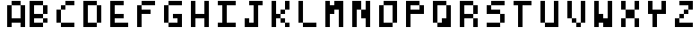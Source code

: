 SplineFontDB: 3.2
FontName: Basty-tiny
FullName: Basty tiny
FamilyName: Basty
Weight: Regular
Copyright: Copyright (c) 2020, Sebastian Sangervasi
UComments: "2020-5-20: Created with FontForge (http://fontforge.org)"
Version: 001.000
ItalicAngle: 0
UnderlinePosition: 0
UnderlineWidth: 0
Ascent: 765
Descent: 255
InvalidEm: 0
LayerCount: 2
Layer: 0 0 "Back" 1
Layer: 1 0 "Fore" 0
XUID: [1021 383 -2108585231 24349]
StyleMap: 0x0000
FSType: 0
OS2Version: 0
OS2_WeightWidthSlopeOnly: 0
OS2_UseTypoMetrics: 1
CreationTime: 1590033200
ModificationTime: 1590037581
PfmFamily: 17
TTFWeight: 400
TTFWidth: 5
LineGap: 128
VLineGap: 128
OS2TypoAscent: 0
OS2TypoAOffset: 1
OS2TypoDescent: 0
OS2TypoDOffset: 1
OS2TypoLinegap: 128
OS2WinAscent: 0
OS2WinAOffset: 1
OS2WinDescent: 0
OS2WinDOffset: 1
HheadAscent: 0
HheadAOffset: 1
HheadDescent: 0
HheadDOffset: 1
OS2Vendor: 'PfEd'
MarkAttachClasses: 1
DEI: 91125
LangName: 1033
Encoding: ISO8859-1
UnicodeInterp: none
NameList: AGL For New Fonts
DisplaySize: -48
AntiAlias: 1
FitToEm: 0
WinInfo: 0 32 19
BeginPrivate: 0
EndPrivate
BeginChars: 256 256

StartChar: uni0000
Encoding: 0 0 0
Width: 509
Flags: HW
LayerCount: 2
EndChar

StartChar: uni0001
Encoding: 1 1 1
Width: 509
Flags: HW
LayerCount: 2
EndChar

StartChar: uni0002
Encoding: 2 2 2
Width: 509
Flags: HW
LayerCount: 2
EndChar

StartChar: uni0003
Encoding: 3 3 3
Width: 509
Flags: HW
LayerCount: 2
EndChar

StartChar: uni0004
Encoding: 4 4 4
Width: 509
Flags: HW
LayerCount: 2
EndChar

StartChar: uni0005
Encoding: 5 5 5
Width: 509
Flags: HW
LayerCount: 2
EndChar

StartChar: uni0006
Encoding: 6 6 6
Width: 509
Flags: HW
LayerCount: 2
EndChar

StartChar: uni0007
Encoding: 7 7 7
Width: 509
Flags: HW
LayerCount: 2
EndChar

StartChar: uni0008
Encoding: 8 8 8
Width: 509
Flags: HW
LayerCount: 2
EndChar

StartChar: uni0009
Encoding: 9 9 9
Width: 509
Flags: HW
LayerCount: 2
EndChar

StartChar: uni000A
Encoding: 10 10 10
Width: 509
Flags: HW
LayerCount: 2
EndChar

StartChar: uni000B
Encoding: 11 11 11
Width: 509
Flags: HW
LayerCount: 2
EndChar

StartChar: uni000C
Encoding: 12 12 12
Width: 509
Flags: HW
LayerCount: 2
EndChar

StartChar: uni000D
Encoding: 13 13 13
Width: 509
Flags: HW
LayerCount: 2
EndChar

StartChar: uni000E
Encoding: 14 14 14
Width: 509
Flags: HW
LayerCount: 2
EndChar

StartChar: uni000F
Encoding: 15 15 15
Width: 509
Flags: HW
LayerCount: 2
EndChar

StartChar: uni0010
Encoding: 16 16 16
Width: 509
Flags: HW
LayerCount: 2
EndChar

StartChar: uni0011
Encoding: 17 17 17
Width: 509
Flags: HW
LayerCount: 2
EndChar

StartChar: uni0012
Encoding: 18 18 18
Width: 509
Flags: HW
LayerCount: 2
EndChar

StartChar: uni0013
Encoding: 19 19 19
Width: 509
Flags: HW
LayerCount: 2
EndChar

StartChar: uni0014
Encoding: 20 20 20
Width: 509
Flags: HW
LayerCount: 2
EndChar

StartChar: uni0015
Encoding: 21 21 21
Width: 509
Flags: HW
LayerCount: 2
EndChar

StartChar: uni0016
Encoding: 22 22 22
Width: 509
Flags: HW
LayerCount: 2
EndChar

StartChar: uni0017
Encoding: 23 23 23
Width: 509
Flags: HW
LayerCount: 2
EndChar

StartChar: uni0018
Encoding: 24 24 24
Width: 509
Flags: HW
LayerCount: 2
EndChar

StartChar: uni0019
Encoding: 25 25 25
Width: 509
Flags: HW
LayerCount: 2
EndChar

StartChar: uni001A
Encoding: 26 26 26
Width: 509
Flags: HW
LayerCount: 2
EndChar

StartChar: uni001B
Encoding: 27 27 27
Width: 509
Flags: HW
LayerCount: 2
EndChar

StartChar: uni001C
Encoding: 28 28 28
Width: 509
Flags: HW
LayerCount: 2
EndChar

StartChar: uni001D
Encoding: 29 29 29
Width: 509
Flags: HW
LayerCount: 2
EndChar

StartChar: uni001E
Encoding: 30 30 30
Width: 509
Flags: HW
LayerCount: 2
EndChar

StartChar: uni001F
Encoding: 31 31 31
Width: 509
Flags: HW
LayerCount: 2
EndChar

StartChar: space
Encoding: 32 32 32
Width: 509
Flags: HW
LayerCount: 2
EndChar

StartChar: exclam
Encoding: 33 33 33
Width: 509
Flags: HW
LayerCount: 2
EndChar

StartChar: quotedbl
Encoding: 34 34 34
Width: 509
Flags: HW
LayerCount: 2
EndChar

StartChar: numbersign
Encoding: 35 35 35
Width: 509
Flags: HW
LayerCount: 2
EndChar

StartChar: dollar
Encoding: 36 36 36
Width: 509
Flags: HW
LayerCount: 2
EndChar

StartChar: percent
Encoding: 37 37 37
Width: 509
Flags: HW
LayerCount: 2
EndChar

StartChar: ampersand
Encoding: 38 38 38
Width: 509
Flags: HW
LayerCount: 2
EndChar

StartChar: quotesingle
Encoding: 39 39 39
Width: 509
Flags: HW
LayerCount: 2
EndChar

StartChar: parenleft
Encoding: 40 40 40
Width: 509
Flags: HW
LayerCount: 2
EndChar

StartChar: parenright
Encoding: 41 41 41
Width: 509
Flags: HW
LayerCount: 2
EndChar

StartChar: asterisk
Encoding: 42 42 42
Width: 509
Flags: HW
LayerCount: 2
EndChar

StartChar: plus
Encoding: 43 43 43
Width: 509
Flags: HW
LayerCount: 2
EndChar

StartChar: comma
Encoding: 44 44 44
Width: 509
Flags: HW
LayerCount: 2
EndChar

StartChar: hyphen
Encoding: 45 45 45
Width: 509
Flags: HW
LayerCount: 2
EndChar

StartChar: period
Encoding: 46 46 46
Width: 509
Flags: HW
LayerCount: 2
EndChar

StartChar: slash
Encoding: 47 47 47
Width: 509
Flags: HW
LayerCount: 2
EndChar

StartChar: zero
Encoding: 48 48 48
Width: 509
Flags: HW
LayerCount: 2
EndChar

StartChar: one
Encoding: 49 49 49
Width: 509
Flags: HW
LayerCount: 2
EndChar

StartChar: two
Encoding: 50 50 50
Width: 509
Flags: HW
LayerCount: 2
EndChar

StartChar: three
Encoding: 51 51 51
Width: 509
Flags: HW
LayerCount: 2
EndChar

StartChar: four
Encoding: 52 52 52
Width: 509
Flags: HW
LayerCount: 2
EndChar

StartChar: five
Encoding: 53 53 53
Width: 509
Flags: HW
LayerCount: 2
EndChar

StartChar: six
Encoding: 54 54 54
Width: 509
Flags: HW
LayerCount: 2
EndChar

StartChar: seven
Encoding: 55 55 55
Width: 509
Flags: HW
LayerCount: 2
EndChar

StartChar: eight
Encoding: 56 56 56
Width: 509
Flags: HW
LayerCount: 2
EndChar

StartChar: nine
Encoding: 57 57 57
Width: 509
Flags: HW
LayerCount: 2
EndChar

StartChar: colon
Encoding: 58 58 58
Width: 509
Flags: HW
LayerCount: 2
EndChar

StartChar: semicolon
Encoding: 59 59 59
Width: 509
Flags: HW
LayerCount: 2
EndChar

StartChar: less
Encoding: 60 60 60
Width: 509
Flags: HW
LayerCount: 2
EndChar

StartChar: equal
Encoding: 61 61 61
Width: 509
Flags: HW
LayerCount: 2
EndChar

StartChar: greater
Encoding: 62 62 62
Width: 509
Flags: HW
LayerCount: 2
EndChar

StartChar: question
Encoding: 63 63 63
Width: 509
Flags: HW
LayerCount: 2
EndChar

StartChar: at
Encoding: 64 64 64
Width: 509
Flags: HW
LayerCount: 2
EndChar

StartChar: A
Encoding: 65 65 65
Width: 764
Flags: HW
LayerCount: 2
Fore
SplineSet
255 637 m 1
 255 765 l 1
 383 765 l 1
 383 637 l 1
 255 637 l 1
383 637 m 1
 383 765 l 1
 510 765 l 1
 510 637 l 1
 383 637 l 1
128 510 m 1
 128 637 l 1
 255 637 l 1
 255 510 l 1
 128 510 l 1
510 510 m 1
 510 637 l 1
 637 637 l 1
 637 510 l 1
 510 510 l 1
128 383 m 1
 128 510 l 1
 255 510 l 1
 255 383 l 1
 128 383 l 1
510 383 m 1
 510 510 l 1
 637 510 l 1
 637 383 l 1
 510 383 l 1
128 255 m 1
 128 383 l 1
 255 383 l 1
 255 255 l 1
 128 255 l 1
510 255 m 1
 510 383 l 1
 637 383 l 1
 637 255 l 1
 510 255 l 1
128 128 m 1
 128 255 l 1
 255 255 l 1
 255 128 l 1
 128 128 l 1
255 128 m 1
 255 255 l 1
 383 255 l 1
 383 128 l 1
 255 128 l 1
383 128 m 1
 383 255 l 1
 510 255 l 1
 510 128 l 1
 383 128 l 1
510 128 m 1
 510 255 l 1
 637 255 l 1
 637 128 l 1
 510 128 l 1
128 0 m 1
 128 128 l 1
 255 128 l 1
 255 0 l 1
 128 0 l 1
510 0 m 1
 510 128 l 1
 637 128 l 1
 637 0 l 1
 510 0 l 1
255 637 m 1
 255 765 l 1
 383 765 l 1
 383 637 l 1
 255 637 l 1
383 637 m 1
 383 765 l 1
 510 765 l 1
 510 637 l 1
 383 637 l 1
128 510 m 1
 128 637 l 1
 255 637 l 1
 255 510 l 1
 128 510 l 1
510 510 m 1
 510 637 l 1
 637 637 l 1
 637 510 l 1
 510 510 l 1
128 383 m 1
 128 510 l 1
 255 510 l 1
 255 383 l 1
 128 383 l 1
510 383 m 1
 510 510 l 1
 637 510 l 1
 637 383 l 1
 510 383 l 1
128 255 m 1
 128 383 l 1
 255 383 l 1
 255 255 l 1
 128 255 l 1
510 255 m 1
 510 383 l 1
 637 383 l 1
 637 255 l 1
 510 255 l 1
128 128 m 1
 128 255 l 1
 255 255 l 1
 255 128 l 1
 128 128 l 1
255 128 m 1
 255 255 l 1
 383 255 l 1
 383 128 l 1
 255 128 l 1
383 128 m 1
 383 255 l 1
 510 255 l 1
 510 128 l 1
 383 128 l 1
510 128 m 1
 510 255 l 1
 637 255 l 1
 637 128 l 1
 510 128 l 1
128 0 m 1
 128 128 l 1
 255 128 l 1
 255 0 l 1
 128 0 l 1
510 0 m 1
 510 128 l 1
 637 128 l 1
 637 0 l 1
 510 0 l 1
255 637 m 1
 255 765 l 1
 383 765 l 1
 383 637 l 1
 255 637 l 1
383 637 m 1
 383 765 l 1
 510 765 l 1
 510 637 l 1
 383 637 l 1
128 510 m 1
 128 637 l 1
 255 637 l 1
 255 510 l 1
 128 510 l 1
510 510 m 1
 510 637 l 1
 637 637 l 1
 637 510 l 1
 510 510 l 1
128 383 m 1
 128 510 l 1
 255 510 l 1
 255 383 l 1
 128 383 l 1
510 383 m 1
 510 510 l 1
 637 510 l 1
 637 383 l 1
 510 383 l 1
128 255 m 1
 128 383 l 1
 255 383 l 1
 255 255 l 1
 128 255 l 1
510 255 m 1
 510 383 l 1
 637 383 l 1
 637 255 l 1
 510 255 l 1
128 128 m 1
 128 255 l 1
 255 255 l 1
 255 128 l 1
 128 128 l 1
255 128 m 1
 255 255 l 1
 383 255 l 1
 383 128 l 1
 255 128 l 1
383 128 m 1
 383 255 l 1
 510 255 l 1
 510 128 l 1
 383 128 l 1
510 128 m 1
 510 255 l 1
 637 255 l 1
 637 128 l 1
 510 128 l 1
128 0 m 1
 128 128 l 1
 255 128 l 1
 255 0 l 1
 128 0 l 1
510 0 m 1
 510 128 l 1
 637 128 l 1
 637 0 l 1
 510 0 l 1
255 637 m 1
 255 765 l 1
 383 765 l 1
 383 637 l 1
 255 637 l 1
383 637 m 1
 383 765 l 1
 510 765 l 1
 510 637 l 1
 383 637 l 1
128 510 m 1
 128 637 l 1
 255 637 l 1
 255 510 l 1
 128 510 l 1
510 510 m 1
 510 637 l 1
 637 637 l 1
 637 510 l 1
 510 510 l 1
128 383 m 1
 128 510 l 1
 255 510 l 1
 255 383 l 1
 128 383 l 1
510 383 m 1
 510 510 l 1
 637 510 l 1
 637 383 l 1
 510 383 l 1
128 255 m 1
 128 383 l 1
 255 383 l 1
 255 255 l 1
 128 255 l 1
510 255 m 1
 510 383 l 1
 637 383 l 1
 637 255 l 1
 510 255 l 1
128 128 m 1
 128 255 l 1
 255 255 l 1
 255 128 l 1
 128 128 l 1
255 128 m 1
 255 255 l 1
 383 255 l 1
 383 128 l 1
 255 128 l 1
383 128 m 1
 383 255 l 1
 510 255 l 1
 510 128 l 1
 383 128 l 1
510 128 m 1
 510 255 l 1
 637 255 l 1
 637 128 l 1
 510 128 l 1
128 0 m 1
 128 128 l 1
 255 128 l 1
 255 0 l 1
 128 0 l 1
510 0 m 1
 510 128 l 1
 637 128 l 1
 637 0 l 1
 510 0 l 1
255 637 m 1
 255 765 l 1
 383 765 l 1
 383 637 l 1
 255 637 l 1
383 637 m 1
 383 765 l 1
 510 765 l 1
 510 637 l 1
 383 637 l 1
128 510 m 1
 128 637 l 1
 255 637 l 1
 255 510 l 1
 128 510 l 1
510 510 m 1
 510 637 l 1
 637 637 l 1
 637 510 l 1
 510 510 l 1
128 383 m 1
 128 510 l 1
 255 510 l 1
 255 383 l 1
 128 383 l 1
510 383 m 1
 510 510 l 1
 637 510 l 1
 637 383 l 1
 510 383 l 1
128 255 m 1
 128 383 l 1
 255 383 l 1
 255 255 l 1
 128 255 l 1
510 255 m 1
 510 383 l 1
 637 383 l 1
 637 255 l 1
 510 255 l 1
128 128 m 1
 128 255 l 1
 255 255 l 1
 255 128 l 1
 128 128 l 1
255 128 m 1
 255 255 l 1
 383 255 l 1
 383 128 l 1
 255 128 l 1
383 128 m 1
 383 255 l 1
 510 255 l 1
 510 128 l 1
 383 128 l 1
510 128 m 1
 510 255 l 1
 637 255 l 1
 637 128 l 1
 510 128 l 1
128 0 m 1
 128 128 l 1
 255 128 l 1
 255 0 l 1
 128 0 l 1
510 0 m 1
 510 128 l 1
 637 128 l 1
 637 0 l 1
 510 0 l 1
255 637 m 1
 383 637 l 1
 383 765 l 1
 255 765 l 1
 255 637 l 1
383 637 m 1
 510 637 l 1
 510 765 l 1
 383 765 l 1
 383 637 l 1
128 510 m 1
 255 510 l 1
 255 637 l 1
 128 637 l 1
 128 510 l 1
510 510 m 1
 637 510 l 1
 637 637 l 1
 510 637 l 1
 510 510 l 1
128 383 m 1
 255 383 l 1
 255 510 l 1
 128 510 l 1
 128 383 l 1
510 383 m 1
 637 383 l 1
 637 510 l 1
 510 510 l 1
 510 383 l 1
128 255 m 1
 255 255 l 1
 255 383 l 1
 128 383 l 1
 128 255 l 1
510 255 m 1
 637 255 l 1
 637 383 l 1
 510 383 l 1
 510 255 l 1
128 128 m 1
 255 128 l 1
 255 255 l 1
 128 255 l 1
 128 128 l 1
255 128 m 1
 383 128 l 1
 383 255 l 1
 255 255 l 1
 255 128 l 1
383 128 m 1
 510 128 l 1
 510 255 l 1
 383 255 l 1
 383 128 l 1
510 128 m 1
 637 128 l 1
 637 255 l 1
 510 255 l 1
 510 128 l 1
128 0 m 1
 255 0 l 1
 255 128 l 1
 128 128 l 1
 128 0 l 1
510 0 m 1
 637 0 l 1
 637 128 l 1
 510 128 l 1
 510 0 l 1
EndSplineSet
EndChar

StartChar: B
Encoding: 66 66 66
Width: 764
Flags: HW
LayerCount: 2
Fore
SplineSet
0 637 m 1
 0 765 l 5
 128 765 l 1
 128 637 l 1
 0 637 l 1
128 637 m 1
 128 765 l 1
 255 765 l 1
 255 637 l 1
 128 637 l 1
255 637 m 1
 255 765 l 1
 383 765 l 1
 383 637 l 1
 255 637 l 1
0 510 m 1
 0 637 l 1
 128 637 l 1
 128 510 l 1
 0 510 l 1
383 510 m 1
 383 637 l 1
 510 637 l 1
 510 510 l 1
 383 510 l 1
0 383 m 1
 0 510 l 1
 128 510 l 1
 128 383 l 1
 0 383 l 1
383 383 m 1
 383 510 l 1
 510 510 l 1
 510 383 l 1
 383 383 l 1
0 255 m 1
 0 383 l 1
 128 383 l 1
 128 255 l 1
 0 255 l 1
128 255 m 1
 128 383 l 1
 255 383 l 1
 255 255 l 1
 128 255 l 1
255 255 m 1
 255 383 l 1
 383 383 l 1
 383 255 l 1
 255 255 l 1
0 128 m 1
 0 255 l 1
 128 255 l 1
 128 128 l 1
 0 128 l 1
383 128 m 1
 383 255 l 1
 510 255 l 1
 510 128 l 1
 383 128 l 1
0 0 m 1
 0 128 l 1
 128 128 l 1
 128 0 l 1
 0 0 l 1
128 0 m 1
 128 128 l 1
 255 128 l 1
 255 0 l 1
 128 0 l 1
255 0 m 1
 255 128 l 1
 383 128 l 1
 383 0 l 1
 255 0 l 1
0 637 m 1
 0 765 l 1
 128 765 l 1
 128 637 l 1
 0 637 l 1
128 637 m 1
 128 765 l 1
 255 765 l 1
 255 637 l 1
 128 637 l 1
255 637 m 1
 255 765 l 1
 383 765 l 1
 383 637 l 1
 255 637 l 1
0 510 m 1
 0 637 l 1
 128 637 l 1
 128 510 l 1
 0 510 l 1
383 510 m 1
 383 637 l 1
 510 637 l 1
 510 510 l 1
 383 510 l 1
0 383 m 1
 0 510 l 1
 128 510 l 1
 128 383 l 1
 0 383 l 1
383 383 m 1
 383 510 l 1
 510 510 l 1
 510 383 l 1
 383 383 l 1
0 255 m 1
 0 383 l 1
 128 383 l 1
 128 255 l 1
 0 255 l 1
128 255 m 1
 128 383 l 1
 255 383 l 1
 255 255 l 1
 128 255 l 1
255 255 m 1
 255 383 l 1
 383 383 l 1
 383 255 l 1
 255 255 l 1
0 128 m 1
 0 255 l 1
 128 255 l 1
 128 128 l 1
 0 128 l 1
383 128 m 1
 383 255 l 1
 510 255 l 1
 510 128 l 1
 383 128 l 1
0 0 m 1
 0 128 l 1
 128 128 l 1
 128 0 l 1
 0 0 l 1
128 0 m 1
 128 128 l 1
 255 128 l 1
 255 0 l 1
 128 0 l 1
255 0 m 1
 255 128 l 1
 383 128 l 1
 383 0 l 1
 255 0 l 1
0 637 m 1
 128 637 l 1
 128 765 l 1
 0 765 l 1
 0 637 l 1
128 637 m 1
 255 637 l 1
 255 765 l 1
 128 765 l 1
 128 637 l 1
255 637 m 1
 383 637 l 1
 383 765 l 1
 255 765 l 1
 255 637 l 1
0 510 m 1
 128 510 l 1
 128 637 l 1
 0 637 l 1
 0 510 l 1
383 510 m 1
 510 510 l 1
 510 637 l 1
 383 637 l 1
 383 510 l 1
0 383 m 1
 128 383 l 1
 128 510 l 1
 0 510 l 1
 0 383 l 1
383 383 m 1
 510 383 l 1
 510 510 l 1
 383 510 l 1
 383 383 l 1
0 255 m 1
 128 255 l 1
 128 383 l 1
 0 383 l 1
 0 255 l 1
128 255 m 1
 255 255 l 1
 255 383 l 1
 128 383 l 1
 128 255 l 1
255 255 m 1
 383 255 l 1
 383 383 l 1
 255 383 l 1
 255 255 l 1
0 128 m 1
 128 128 l 1
 128 255 l 1
 0 255 l 1
 0 128 l 1
383 128 m 1
 510 128 l 1
 510 255 l 1
 383 255 l 1
 383 128 l 1
0 0 m 1
 128 0 l 1
 128 128 l 1
 0 128 l 1
 0 0 l 1
128 0 m 1
 255 0 l 1
 255 128 l 1
 128 128 l 1
 128 0 l 1
255 0 m 1
 383 0 l 1
 383 128 l 1
 255 128 l 1
 255 0 l 1
EndSplineSet
EndChar

StartChar: C
Encoding: 67 67 67
Width: 764
Flags: HW
LayerCount: 2
Fore
SplineSet
255 637 m 1
 255 765 l 1
 383 765 l 1
 383 637 l 1
 255 637 l 1
383 637 m 1
 383 765 l 1
 510 765 l 1
 510 637 l 1
 383 637 l 1
128 510 m 1
 128 637 l 1
 255 637 l 1
 255 510 l 1
 128 510 l 1
0 383 m 1
 0 510 l 1
 128 510 l 1
 128 383 l 1
 0 383 l 1
0 255 m 1
 0 383 l 1
 128 383 l 1
 128 255 l 1
 0 255 l 1
0 128 m 1
 0 255 l 1
 128 255 l 1
 128 128 l 1
 0 128 l 1
128 0 m 1
 128 128 l 1
 255 128 l 1
 255 0 l 1
 128 0 l 1
255 0 m 1
 255 128 l 1
 383 128 l 1
 383 0 l 1
 255 0 l 1
383 0 m 1
 383 128 l 1
 510 128 l 1
 510 0 l 1
 383 0 l 1
255 637 m 1
 255 765 l 1
 383 765 l 1
 383 637 l 1
 255 637 l 1
383 637 m 1
 383 765 l 1
 510 765 l 1
 510 637 l 1
 383 637 l 1
128 510 m 1
 128 637 l 1
 255 637 l 1
 255 510 l 1
 128 510 l 1
0 383 m 1
 0 510 l 1
 128 510 l 1
 128 383 l 1
 0 383 l 1
0 255 m 1
 0 383 l 1
 128 383 l 1
 128 255 l 1
 0 255 l 1
0 128 m 1
 0 255 l 1
 128 255 l 1
 128 128 l 1
 0 128 l 1
128 0 m 1
 128 128 l 1
 255 128 l 5
 255 0 l 1
 128 0 l 1
255 0 m 1
 255 128 l 1
 383 128 l 1
 383 0 l 1
 255 0 l 1
383 0 m 1
 383 128 l 1
 510 128 l 1
 510 0 l 1
 383 0 l 1
255 637 m 1
 383 637 l 1
 383 765 l 1
 255 765 l 1
 255 637 l 1
383 637 m 1
 510 637 l 1
 510 765 l 1
 383 765 l 1
 383 637 l 1
128 510 m 1
 255 510 l 1
 255 637 l 1
 128 637 l 1
 128 510 l 1
0 383 m 1
 128 383 l 1
 128 510 l 1
 0 510 l 1
 0 383 l 1
0 255 m 1
 128 255 l 1
 128 383 l 1
 0 383 l 1
 0 255 l 1
0 128 m 1
 128 128 l 1
 128 255 l 1
 0 255 l 1
 0 128 l 1
128 0 m 1
 255 0 l 1
 255 128 l 1
 128 128 l 1
 128 0 l 1
255 0 m 1
 383 0 l 1
 383 128 l 1
 255 128 l 1
 255 0 l 1
383 0 m 1
 510 0 l 1
 510 128 l 1
 383 128 l 1
 383 0 l 1
EndSplineSet
EndChar

StartChar: D
Encoding: 68 68 68
Width: 764
Flags: HW
LayerCount: 2
Fore
SplineSet
0 637 m 1
 0 765 l 1
 128 765 l 1
 128 637 l 1
 0 637 l 1
128 637 m 1
 128 765 l 1
 255 765 l 1
 255 637 l 1
 128 637 l 1
255 637 m 1
 255 765 l 1
 383 765 l 1
 383 637 l 1
 255 637 l 1
0 510 m 1
 0 637 l 1
 128 637 l 1
 128 510 l 1
 0 510 l 1
383 510 m 1
 383 637 l 1
 510 637 l 1
 510 510 l 1
 383 510 l 1
0 383 m 1
 0 510 l 1
 128 510 l 1
 128 383 l 1
 0 383 l 1
383 383 m 1
 383 510 l 1
 510 510 l 1
 510 383 l 1
 383 383 l 1
0 255 m 1
 0 383 l 1
 128 383 l 1
 128 255 l 1
 0 255 l 1
383 255 m 1
 383 383 l 1
 510 383 l 1
 510 255 l 1
 383 255 l 1
0 128 m 1
 0 255 l 1
 128 255 l 1
 128 128 l 1
 0 128 l 1
383 128 m 1
 383 255 l 1
 510 255 l 1
 510 128 l 1
 383 128 l 1
0 0 m 1
 0 128 l 1
 128 128 l 1
 128 0 l 1
 0 0 l 1
128 0 m 1
 128 128 l 1
 255 128 l 1
 255 0 l 1
 128 0 l 1
255 0 m 1
 255 128 l 1
 383 128 l 1
 383 0 l 1
 255 0 l 1
0 637 m 1
 0 765 l 1
 128 765 l 1
 128 637 l 1
 0 637 l 1
128 637 m 1
 128 765 l 1
 255 765 l 1
 255 637 l 1
 128 637 l 1
255 637 m 1
 255 765 l 1
 383 765 l 1
 383 637 l 1
 255 637 l 1
0 510 m 1
 0 637 l 1
 128 637 l 1
 128 510 l 1
 0 510 l 1
383 510 m 1
 383 637 l 1
 510 637 l 1
 510 510 l 1
 383 510 l 1
0 383 m 1
 0 510 l 1
 128 510 l 1
 128 383 l 1
 0 383 l 1
383 383 m 1
 383 510 l 1
 510 510 l 1
 510 383 l 1
 383 383 l 1
0 255 m 1
 0 383 l 1
 128 383 l 1
 128 255 l 1
 0 255 l 1
383 255 m 1
 383 383 l 1
 510 383 l 1
 510 255 l 1
 383 255 l 1
0 128 m 1
 0 255 l 1
 128 255 l 1
 128 128 l 1
 0 128 l 1
383 128 m 1
 383 255 l 1
 510 255 l 1
 510 128 l 1
 383 128 l 1
0 0 m 1
 0 128 l 1
 128 128 l 1
 128 0 l 1
 0 0 l 1
128 0 m 1
 128 128 l 1
 255 128 l 1
 255 0 l 1
 128 0 l 1
255 0 m 1
 255 128 l 1
 383 128 l 1
 383 0 l 1
 255 0 l 1
0 637 m 1
 128 637 l 1
 128 765 l 1
 0 765 l 1
 0 637 l 1
128 637 m 1
 255 637 l 1
 255 765 l 1
 128 765 l 1
 128 637 l 1
255 637 m 1
 383 637 l 1
 383 765 l 1
 255 765 l 1
 255 637 l 1
0 510 m 1
 128 510 l 1
 128 637 l 1
 0 637 l 1
 0 510 l 1
383 510 m 1
 510 510 l 1
 510 637 l 1
 383 637 l 1
 383 510 l 1
0 383 m 1
 128 383 l 1
 128 510 l 1
 0 510 l 1
 0 383 l 1
383 383 m 1
 510 383 l 1
 510 510 l 1
 383 510 l 1
 383 383 l 1
0 255 m 1
 128 255 l 1
 128 383 l 1
 0 383 l 1
 0 255 l 1
383 255 m 1
 510 255 l 1
 510 383 l 1
 383 383 l 1
 383 255 l 1
0 128 m 1
 128 128 l 1
 128 255 l 1
 0 255 l 1
 0 128 l 1
383 128 m 1
 510 128 l 1
 510 255 l 1
 383 255 l 1
 383 128 l 1
0 0 m 1
 128 0 l 1
 128 128 l 1
 0 128 l 1
 0 0 l 1
128 0 m 1
 255 0 l 1
 255 128 l 1
 128 128 l 1
 128 0 l 1
255 0 m 1
 383 0 l 1
 383 128 l 1
 255 128 l 1
 255 0 l 1
EndSplineSet
EndChar

StartChar: E
Encoding: 69 69 69
Width: 764
Flags: HW
LayerCount: 2
Fore
SplineSet
0 637 m 1
 0 765 l 1
 128 765 l 1
 128 637 l 1
 0 637 l 1
128 637 m 1
 128 765 l 1
 255 765 l 1
 255 637 l 1
 128 637 l 1
255 637 m 1
 255 765 l 1
 383 765 l 1
 383 637 l 1
 255 637 l 1
0 510 m 1
 0 637 l 1
 128 637 l 1
 128 510 l 1
 0 510 l 1
0 383 m 1
 0 510 l 1
 128 510 l 1
 128 383 l 1
 0 383 l 1
0 255 m 1
 0 383 l 1
 128 383 l 1
 128 255 l 1
 0 255 l 1
128 255 m 1
 128 383 l 1
 255 383 l 1
 255 255 l 1
 128 255 l 1
255 255 m 1
 255 383 l 1
 383 383 l 1
 383 255 l 1
 255 255 l 1
0 128 m 1
 0 255 l 1
 128 255 l 1
 128 128 l 1
 0 128 l 1
0 0 m 1
 0 128 l 1
 128 128 l 1
 128 0 l 1
 0 0 l 1
128 0 m 1
 128 128 l 1
 255 128 l 1
 255 0 l 1
 128 0 l 1
255 0 m 1
 255 128 l 1
 383 128 l 1
 383 0 l 1
 255 0 l 1
383 0 m 1
 383 128 l 1
 510 128 l 1
 510 0 l 1
 383 0 l 1
0 637 m 1
 0 765 l 1
 128 765 l 1
 128 637 l 1
 0 637 l 1
128 637 m 1
 128 765 l 1
 255 765 l 1
 255 637 l 1
 128 637 l 1
255 637 m 1
 255 765 l 1
 383 765 l 1
 383 637 l 1
 255 637 l 1
0 510 m 1
 0 637 l 1
 128 637 l 1
 128 510 l 1
 0 510 l 1
0 383 m 1
 0 510 l 1
 128 510 l 1
 128 383 l 1
 0 383 l 1
0 255 m 1
 0 383 l 1
 128 383 l 1
 128 255 l 1
 0 255 l 1
128 255 m 1
 128 383 l 1
 255 383 l 1
 255 255 l 1
 128 255 l 1
255 255 m 1
 255 383 l 1
 383 383 l 1
 383 255 l 1
 255 255 l 1
0 128 m 1
 0 255 l 1
 128 255 l 1
 128 128 l 1
 0 128 l 1
0 0 m 1
 0 128 l 1
 128 128 l 1
 128 0 l 1
 0 0 l 1
128 0 m 1
 128 128 l 1
 255 128 l 1
 255 0 l 1
 128 0 l 1
255 0 m 1
 255 128 l 1
 383 128 l 1
 383 0 l 1
 255 0 l 1
383 0 m 1
 383 128 l 1
 510 128 l 1
 510 0 l 1
 383 0 l 1
0 637 m 1
 128 637 l 1
 128 765 l 1
 0 765 l 1
 0 637 l 1
128 637 m 1
 255 637 l 1
 255 765 l 1
 128 765 l 1
 128 637 l 1
255 637 m 1
 383 637 l 1
 383 765 l 1
 255 765 l 1
 255 637 l 1
0 510 m 1
 128 510 l 1
 128 637 l 1
 0 637 l 1
 0 510 l 1
0 383 m 1
 128 383 l 1
 128 510 l 1
 0 510 l 1
 0 383 l 1
0 255 m 1
 128 255 l 1
 128 383 l 1
 0 383 l 1
 0 255 l 1
128 255 m 1
 255 255 l 1
 255 383 l 1
 128 383 l 1
 128 255 l 1
255 255 m 1
 383 255 l 1
 383 383 l 1
 255 383 l 1
 255 255 l 1
0 128 m 1
 128 128 l 1
 128 255 l 1
 0 255 l 1
 0 128 l 1
0 0 m 1
 128 0 l 1
 128 128 l 1
 0 128 l 1
 0 0 l 1
128 0 m 1
 255 0 l 1
 255 128 l 1
 128 128 l 1
 128 0 l 1
255 0 m 1
 383 0 l 1
 383 128 l 1
 255 128 l 1
 255 0 l 1
383 0 m 1
 510 0 l 1
 510 128 l 1
 383 128 l 1
 383 0 l 1
EndSplineSet
EndChar

StartChar: F
Encoding: 70 70 70
Width: 764
Flags: HW
LayerCount: 2
Fore
SplineSet
128 637 m 1
 128 765 l 1
 255 765 l 1
 255 637 l 1
 128 637 l 1
255 637 m 1
 255 765 l 1
 383 765 l 1
 383 637 l 1
 255 637 l 1
383 637 m 1
 383 765 l 1
 510 765 l 1
 510 637 l 1
 383 637 l 1
0 510 m 1
 0 637 l 1
 128 637 l 1
 128 510 l 1
 0 510 l 1
0 383 m 1
 0 510 l 1
 128 510 l 1
 128 383 l 1
 0 383 l 1
128 383 m 1
 128 510 l 1
 255 510 l 1
 255 383 l 1
 128 383 l 1
255 383 m 1
 255 510 l 1
 383 510 l 1
 383 383 l 1
 255 383 l 1
0 255 m 1
 0 383 l 1
 128 383 l 1
 128 255 l 1
 0 255 l 1
0 128 m 1
 0 255 l 1
 128 255 l 1
 128 128 l 1
 0 128 l 1
0 0 m 1
 0 128 l 1
 128 128 l 1
 128 0 l 1
 0 0 l 1
128 637 m 1
 128 765 l 1
 255 765 l 1
 255 637 l 1
 128 637 l 1
255 637 m 1
 255 765 l 1
 383 765 l 1
 383 637 l 1
 255 637 l 1
383 637 m 1
 383 765 l 1
 510 765 l 1
 510 637 l 1
 383 637 l 1
0 510 m 1
 0 637 l 1
 128 637 l 1
 128 510 l 1
 0 510 l 1
0 383 m 1
 0 510 l 1
 128 510 l 1
 128 383 l 1
 0 383 l 1
128 383 m 1
 128 510 l 1
 255 510 l 1
 255 383 l 1
 128 383 l 1
255 383 m 1
 255 510 l 1
 383 510 l 1
 383 383 l 1
 255 383 l 1
0 255 m 1
 0 383 l 1
 128 383 l 1
 128 255 l 1
 0 255 l 1
0 128 m 1
 0 255 l 1
 128 255 l 1
 128 128 l 1
 0 128 l 1
0 0 m 1
 0 128 l 1
 128 128 l 1
 128 0 l 1
 0 0 l 1
128 637 m 1
 255 637 l 1
 255 765 l 1
 128 765 l 1
 128 637 l 1
255 637 m 1
 383 637 l 1
 383 765 l 1
 255 765 l 1
 255 637 l 1
383 637 m 1
 510 637 l 1
 510 765 l 1
 383 765 l 1
 383 637 l 1
0 510 m 1
 128 510 l 1
 128 637 l 1
 0 637 l 1
 0 510 l 1
0 383 m 1
 128 383 l 1
 128 510 l 1
 0 510 l 1
 0 383 l 1
128 383 m 1
 255 383 l 1
 255 510 l 1
 128 510 l 1
 128 383 l 1
255 383 m 1
 383 383 l 1
 383 510 l 1
 255 510 l 1
 255 383 l 1
0 255 m 1
 128 255 l 1
 128 383 l 1
 0 383 l 1
 0 255 l 1
0 128 m 1
 128 128 l 1
 128 255 l 1
 0 255 l 1
 0 128 l 1
0 0 m 1
 128 0 l 1
 128 128 l 1
 0 128 l 1
 0 0 l 1
EndSplineSet
EndChar

StartChar: G
Encoding: 71 71 71
Width: 764
Flags: HW
LayerCount: 2
Fore
SplineSet
128 637 m 1
 128 765 l 1
 255 765 l 1
 255 637 l 1
 128 637 l 1
255 637 m 1
 255 765 l 1
 383 765 l 1
 383 637 l 1
 255 637 l 1
383 637 m 1
 383 765 l 1
 510 765 l 1
 510 637 l 1
 383 637 l 1
0 510 m 1
 0 637 l 1
 128 637 l 1
 128 510 l 1
 0 510 l 1
0 383 m 1
 0 510 l 1
 128 510 l 1
 128 383 l 1
 0 383 l 1
0 255 m 1
 0 383 l 1
 128 383 l 1
 128 255 l 1
 0 255 l 1
255 255 m 1
 255 383 l 1
 383 383 l 1
 383 255 l 1
 255 255 l 1
383 255 m 1
 383 383 l 1
 510 383 l 1
 510 255 l 1
 383 255 l 1
0 128 m 1
 0 255 l 1
 128 255 l 1
 128 128 l 1
 0 128 l 1
383 128 m 1
 383 255 l 1
 510 255 l 1
 510 128 l 1
 383 128 l 1
128 0 m 1
 128 128 l 1
 255 128 l 1
 255 0 l 1
 128 0 l 1
255 0 m 1
 255 128 l 1
 383 128 l 1
 383 0 l 1
 255 0 l 1
383 0 m 1
 383 128 l 1
 510 128 l 1
 510 0 l 1
 383 0 l 1
128 637 m 1
 128 765 l 1
 255 765 l 1
 255 637 l 1
 128 637 l 1
255 637 m 1
 255 765 l 1
 383 765 l 1
 383 637 l 1
 255 637 l 1
383 637 m 1
 383 765 l 1
 510 765 l 1
 510 637 l 1
 383 637 l 1
0 510 m 1
 0 637 l 1
 128 637 l 1
 128 510 l 1
 0 510 l 1
0 383 m 1
 0 510 l 1
 128 510 l 1
 128 383 l 1
 0 383 l 1
0 255 m 1
 0 383 l 1
 128 383 l 1
 128 255 l 1
 0 255 l 1
255 255 m 1
 255 383 l 1
 383 383 l 1
 383 255 l 1
 255 255 l 1
383 255 m 1
 383 383 l 1
 510 383 l 1
 510 255 l 1
 383 255 l 1
0 128 m 1
 0 255 l 1
 128 255 l 1
 128 128 l 1
 0 128 l 1
383 128 m 1
 383 255 l 1
 510 255 l 1
 510 128 l 1
 383 128 l 1
128 0 m 1
 128 128 l 1
 255 128 l 1
 255 0 l 1
 128 0 l 1
255 0 m 1
 255 128 l 1
 383 128 l 1
 383 0 l 1
 255 0 l 1
383 0 m 1
 383 128 l 1
 510 128 l 1
 510 0 l 1
 383 0 l 1
EndSplineSet
EndChar

StartChar: H
Encoding: 72 72 72
Width: 764
Flags: HW
LayerCount: 2
Fore
SplineSet
0 637 m 1
 0 765 l 1
 128 765 l 1
 128 637 l 1
 0 637 l 1
383 637 m 1
 383 765 l 1
 510 765 l 1
 510 637 l 1
 383 637 l 1
0 510 m 1
 0 637 l 1
 128 637 l 1
 128 510 l 1
 0 510 l 1
383 510 m 1
 383 637 l 1
 510 637 l 1
 510 510 l 1
 383 510 l 1
0 383 m 1
 0 510 l 1
 128 510 l 1
 128 383 l 1
 0 383 l 1
383 383 m 1
 383 510 l 1
 510 510 l 1
 510 383 l 1
 383 383 l 1
0 255 m 1
 0 383 l 1
 128 383 l 1
 128 255 l 1
 0 255 l 1
128 255 m 1
 128 383 l 1
 255 383 l 1
 255 255 l 1
 128 255 l 1
255 255 m 1
 255 383 l 1
 383 383 l 1
 383 255 l 1
 255 255 l 1
383 255 m 1
 383 383 l 1
 510 383 l 1
 510 255 l 1
 383 255 l 1
0 128 m 1
 0 255 l 1
 128 255 l 1
 128 128 l 1
 0 128 l 1
383 128 m 1
 383 255 l 1
 510 255 l 1
 510 128 l 1
 383 128 l 1
0 0 m 1
 0 128 l 1
 128 128 l 1
 128 0 l 1
 0 0 l 1
383 0 m 1
 383 128 l 1
 510 128 l 1
 510 0 l 1
 383 0 l 1
0 637 m 1
 0 765 l 1
 128 765 l 1
 128 637 l 1
 0 637 l 1
383 637 m 1
 383 765 l 1
 510 765 l 1
 510 637 l 1
 383 637 l 1
0 510 m 1
 0 637 l 1
 128 637 l 1
 128 510 l 1
 0 510 l 1
383 510 m 1
 383 637 l 1
 510 637 l 1
 510 510 l 1
 383 510 l 1
0 383 m 1
 0 510 l 1
 128 510 l 1
 128 383 l 1
 0 383 l 1
383 383 m 1
 383 510 l 1
 510 510 l 1
 510 383 l 1
 383 383 l 1
0 255 m 1
 0 383 l 1
 128 383 l 1
 128 255 l 1
 0 255 l 1
128 255 m 1
 128 383 l 1
 255 383 l 1
 255 255 l 1
 128 255 l 1
255 255 m 1
 255 383 l 1
 383 383 l 1
 383 255 l 1
 255 255 l 1
383 255 m 1
 383 383 l 1
 510 383 l 1
 510 255 l 1
 383 255 l 1
0 128 m 1
 0 255 l 1
 128 255 l 1
 128 128 l 1
 0 128 l 1
383 128 m 1
 383 255 l 1
 510 255 l 1
 510 128 l 1
 383 128 l 1
0 0 m 1
 0 128 l 1
 128 128 l 1
 128 0 l 1
 0 0 l 1
383 0 m 1
 383 128 l 1
 510 128 l 1
 510 0 l 1
 383 0 l 1
EndSplineSet
EndChar

StartChar: I
Encoding: 73 73 73
Width: 764
Flags: HW
LayerCount: 2
Fore
SplineSet
0 637 m 1
 0 765 l 1
 128 765 l 1
 128 637 l 1
 0 637 l 1
128 637 m 1
 128 765 l 1
 255 765 l 1
 255 637 l 1
 128 637 l 1
255 637 m 1
 255 765 l 1
 383 765 l 1
 383 637 l 1
 255 637 l 1
383 637 m 1
 383 765 l 1
 510 765 l 1
 510 637 l 1
 383 637 l 1
128 510 m 1
 128 637 l 1
 255 637 l 1
 255 510 l 1
 128 510 l 1
128 383 m 1
 128 510 l 1
 255 510 l 1
 255 383 l 1
 128 383 l 1
128 255 m 1
 128 383 l 1
 255 383 l 1
 255 255 l 1
 128 255 l 1
128 128 m 1
 128 255 l 1
 255 255 l 1
 255 128 l 1
 128 128 l 1
0 0 m 1
 0 128 l 1
 128 128 l 1
 128 0 l 1
 0 0 l 1
128 0 m 1
 128 128 l 1
 255 128 l 1
 255 0 l 1
 128 0 l 1
255 0 m 1
 255 128 l 1
 383 128 l 1
 383 0 l 1
 255 0 l 1
383 0 m 1
 383 128 l 1
 510 128 l 1
 510 0 l 1
 383 0 l 1
0 637 m 1
 0 765 l 1
 128 765 l 1
 128 637 l 1
 0 637 l 1
128 637 m 1
 128 765 l 1
 255 765 l 1
 255 637 l 1
 128 637 l 1
255 637 m 1
 255 765 l 1
 383 765 l 1
 383 637 l 1
 255 637 l 1
383 637 m 1
 383 765 l 1
 510 765 l 1
 510 637 l 1
 383 637 l 1
128 510 m 1
 128 637 l 1
 255 637 l 1
 255 510 l 1
 128 510 l 1
128 383 m 1
 128 510 l 1
 255 510 l 1
 255 383 l 1
 128 383 l 1
128 255 m 1
 128 383 l 1
 255 383 l 1
 255 255 l 1
 128 255 l 1
128 128 m 1
 128 255 l 1
 255 255 l 1
 255 128 l 1
 128 128 l 1
0 0 m 1
 0 128 l 1
 128 128 l 1
 128 0 l 1
 0 0 l 1
128 0 m 1
 128 128 l 1
 255 128 l 1
 255 0 l 1
 128 0 l 1
255 0 m 1
 255 128 l 1
 383 128 l 1
 383 0 l 1
 255 0 l 1
383 0 m 1
 383 128 l 1
 510 128 l 1
 510 0 l 1
 383 0 l 1
EndSplineSet
EndChar

StartChar: J
Encoding: 74 74 74
Width: 764
Flags: HW
LayerCount: 2
Fore
SplineSet
128 637 m 1
 128 765 l 1
 255 765 l 1
 255 637 l 1
 128 637 l 1
255 637 m 1
 255 765 l 1
 383 765 l 1
 383 637 l 1
 255 637 l 1
383 637 m 1
 383 765 l 1
 510 765 l 1
 510 637 l 1
 383 637 l 1
255 510 m 1
 255 637 l 1
 383 637 l 1
 383 510 l 1
 255 510 l 1
255 383 m 1
 255 510 l 1
 383 510 l 1
 383 383 l 1
 255 383 l 1
255 255 m 1
 255 383 l 1
 383 383 l 1
 383 255 l 1
 255 255 l 1
0 128 m 1
 0 255 l 1
 128 255 l 1
 128 128 l 1
 0 128 l 1
255 128 m 1
 255 255 l 1
 383 255 l 1
 383 128 l 1
 255 128 l 1
0 0 m 1
 0 128 l 1
 128 128 l 1
 128 0 l 1
 0 0 l 1
128 0 m 1
 128 128 l 1
 255 128 l 1
 255 0 l 1
 128 0 l 1
255 0 m 1
 255 128 l 1
 383 128 l 1
 383 0 l 1
 255 0 l 1
128 637 m 1
 128 765 l 1
 255 765 l 1
 255 637 l 1
 128 637 l 1
255 637 m 1
 255 765 l 1
 383 765 l 1
 383 637 l 1
 255 637 l 1
383 637 m 1
 383 765 l 1
 510 765 l 1
 510 637 l 1
 383 637 l 1
255 510 m 1
 255 637 l 1
 383 637 l 1
 383 510 l 1
 255 510 l 1
255 383 m 1
 255 510 l 1
 383 510 l 1
 383 383 l 1
 255 383 l 1
255 255 m 1
 255 383 l 1
 383 383 l 1
 383 255 l 1
 255 255 l 1
0 128 m 1
 0 255 l 1
 128 255 l 1
 128 128 l 1
 0 128 l 1
255 128 m 1
 255 255 l 1
 383 255 l 1
 383 128 l 1
 255 128 l 1
0 0 m 1
 0 128 l 1
 128 128 l 1
 128 0 l 1
 0 0 l 1
128 0 m 1
 128 128 l 1
 255 128 l 1
 255 0 l 1
 128 0 l 1
255 0 m 1
 255 128 l 1
 383 128 l 1
 383 0 l 1
 255 0 l 1
EndSplineSet
EndChar

StartChar: K
Encoding: 75 75 75
Width: 764
Flags: HW
LayerCount: 2
Fore
SplineSet
0 637 m 1
 0 765 l 1
 128 765 l 1
 128 637 l 1
 0 637 l 1
383 637 m 1
 383 765 l 1
 510 765 l 1
 510 637 l 1
 383 637 l 1
0 510 m 1
 0 637 l 1
 128 637 l 1
 128 510 l 1
 0 510 l 1
383 510 m 1
 383 637 l 1
 510 637 l 1
 510 510 l 1
 383 510 l 1
0 383 m 1
 0 510 l 1
 128 510 l 1
 128 383 l 1
 0 383 l 1
255 383 m 1
 255 510 l 1
 383 510 l 1
 383 383 l 1
 255 383 l 1
0 255 m 1
 0 383 l 1
 128 383 l 1
 128 255 l 1
 0 255 l 1
128 255 m 1
 128 383 l 1
 255 383 l 1
 255 255 l 1
 128 255 l 1
0 128 m 1
 0 255 l 1
 128 255 l 1
 128 128 l 1
 0 128 l 1
255 128 m 1
 255 255 l 1
 383 255 l 1
 383 128 l 1
 255 128 l 1
0 0 m 1
 0 128 l 1
 128 128 l 1
 128 0 l 1
 0 0 l 1
383 0 m 1
 383 128 l 1
 510 128 l 1
 510 0 l 1
 383 0 l 1
0 637 m 1
 0 765 l 1
 128 765 l 1
 128 637 l 1
 0 637 l 1
383 637 m 1
 383 765 l 1
 510 765 l 1
 510 637 l 1
 383 637 l 1
0 510 m 1
 0 637 l 1
 128 637 l 1
 128 510 l 1
 0 510 l 1
383 510 m 1
 383 637 l 1
 510 637 l 1
 510 510 l 1
 383 510 l 1
0 383 m 1
 0 510 l 1
 128 510 l 1
 128 383 l 1
 0 383 l 1
255 383 m 1
 255 510 l 1
 383 510 l 1
 383 383 l 1
 255 383 l 1
0 255 m 1
 0 383 l 1
 128 383 l 1
 128 255 l 1
 0 255 l 1
128 255 m 1
 128 383 l 1
 255 383 l 1
 255 255 l 1
 128 255 l 1
0 128 m 1
 0 255 l 1
 128 255 l 1
 128 128 l 1
 0 128 l 1
255 128 m 1
 255 255 l 1
 383 255 l 1
 383 128 l 1
 255 128 l 1
0 0 m 1
 0 128 l 1
 128 128 l 1
 128 0 l 1
 0 0 l 1
383 0 m 1
 383 128 l 1
 510 128 l 1
 510 0 l 1
 383 0 l 1
EndSplineSet
EndChar

StartChar: L
Encoding: 76 76 76
Width: 764
Flags: HW
LayerCount: 2
Fore
SplineSet
0 637 m 1
 0 765 l 1
 128 765 l 1
 128 637 l 1
 0 637 l 1
0 510 m 1
 0 637 l 1
 128 637 l 1
 128 510 l 1
 0 510 l 1
0 383 m 1
 0 510 l 1
 128 510 l 1
 128 383 l 1
 0 383 l 1
0 255 m 1
 0 383 l 1
 128 383 l 1
 128 255 l 1
 0 255 l 1
0 128 m 1
 0 255 l 1
 128 255 l 1
 128 128 l 1
 0 128 l 1
128 0 m 1
 128 128 l 1
 255 128 l 1
 255 0 l 1
 128 0 l 1
255 0 m 1
 255 128 l 1
 383 128 l 1
 383 0 l 1
 255 0 l 1
383 0 m 1
 383 128 l 1
 510 128 l 1
 510 0 l 1
 383 0 l 1
0 637 m 1
 0 765 l 1
 128 765 l 1
 128 637 l 1
 0 637 l 1
0 510 m 1
 0 637 l 1
 128 637 l 1
 128 510 l 1
 0 510 l 1
0 383 m 1
 0 510 l 1
 128 510 l 1
 128 383 l 1
 0 383 l 1
0 255 m 1
 0 383 l 1
 128 383 l 1
 128 255 l 1
 0 255 l 1
0 128 m 1
 0 255 l 1
 128 255 l 1
 128 128 l 1
 0 128 l 1
128 0 m 1
 128 128 l 1
 255 128 l 1
 255 0 l 1
 128 0 l 1
255 0 m 1
 255 128 l 1
 383 128 l 1
 383 0 l 1
 255 0 l 1
383 0 m 1
 383 128 l 1
 510 128 l 1
 510 0 l 1
 383 0 l 1
EndSplineSet
EndChar

StartChar: M
Encoding: 77 77 77
Width: 764
Flags: HW
LayerCount: 2
Fore
SplineSet
0 637 m 1
 0 765 l 1
 128 765 l 1
 128 637 l 1
 0 637 l 1
255 637 m 1
 255 765 l 1
 383 765 l 1
 383 637 l 1
 255 637 l 1
383 637 m 1
 383 765 l 1
 510 765 l 1
 510 637 l 1
 383 637 l 1
0 510 m 1
 0 637 l 1
 128 637 l 1
 128 510 l 1
 0 510 l 1
128 510 m 1
 128 637 l 1
 255 637 l 1
 255 510 l 1
 128 510 l 1
255 510 m 1
 255 637 l 1
 383 637 l 1
 383 510 l 1
 255 510 l 1
383 510 m 1
 383 637 l 1
 510 637 l 1
 510 510 l 1
 383 510 l 1
0 383 m 1
 0 510 l 1
 128 510 l 1
 128 383 l 1
 0 383 l 1
128 383 m 1
 128 510 l 1
 255 510 l 1
 255 383 l 1
 128 383 l 1
383 383 m 1
 383 510 l 1
 510 510 l 1
 510 383 l 1
 383 383 l 1
0 255 m 1
 0 383 l 1
 128 383 l 1
 128 255 l 1
 0 255 l 1
383 255 m 1
 383 383 l 1
 510 383 l 1
 510 255 l 1
 383 255 l 1
0 128 m 1
 0 255 l 1
 128 255 l 1
 128 128 l 1
 0 128 l 1
383 128 m 1
 383 255 l 1
 510 255 l 1
 510 128 l 1
 383 128 l 1
0 0 m 1
 0 128 l 1
 128 128 l 1
 128 0 l 1
 0 0 l 1
383 0 m 1
 383 128 l 1
 510 128 l 1
 510 0 l 1
 383 0 l 1
0 637 m 1
 0 765 l 1
 128 765 l 1
 128 637 l 1
 0 637 l 1
255 637 m 1
 255 765 l 1
 383 765 l 1
 383 637 l 1
 255 637 l 1
383 637 m 1
 383 765 l 1
 510 765 l 1
 510 637 l 1
 383 637 l 1
0 510 m 1
 0 637 l 1
 128 637 l 1
 128 510 l 1
 0 510 l 1
128 510 m 1
 128 637 l 1
 255 637 l 1
 255 510 l 1
 128 510 l 1
255 510 m 1
 255 637 l 1
 383 637 l 1
 383 510 l 1
 255 510 l 1
383 510 m 1
 383 637 l 1
 510 637 l 1
 510 510 l 1
 383 510 l 1
0 383 m 1
 0 510 l 1
 128 510 l 1
 128 383 l 1
 0 383 l 1
128 383 m 1
 128 510 l 1
 255 510 l 1
 255 383 l 1
 128 383 l 1
383 383 m 1
 383 510 l 1
 510 510 l 1
 510 383 l 1
 383 383 l 1
0 255 m 1
 0 383 l 1
 128 383 l 1
 128 255 l 1
 0 255 l 1
383 255 m 1
 383 383 l 1
 510 383 l 1
 510 255 l 1
 383 255 l 1
0 128 m 1
 0 255 l 1
 128 255 l 1
 128 128 l 1
 0 128 l 1
383 128 m 1
 383 255 l 1
 510 255 l 1
 510 128 l 1
 383 128 l 1
0 0 m 1
 0 128 l 1
 128 128 l 1
 128 0 l 1
 0 0 l 1
383 0 m 1
 383 128 l 1
 510 128 l 1
 510 0 l 1
 383 0 l 1
EndSplineSet
EndChar

StartChar: N
Encoding: 78 78 78
Width: 764
Flags: HW
LayerCount: 2
Fore
SplineSet
0 637 m 1
 0 765 l 1
 128 765 l 1
 128 637 l 1
 0 637 l 1
128 637 m 1
 128 765 l 1
 255 765 l 1
 255 637 l 1
 128 637 l 1
383 637 m 1
 383 765 l 1
 510 765 l 1
 510 637 l 1
 383 637 l 1
0 510 m 1
 0 637 l 1
 128 637 l 1
 128 510 l 1
 0 510 l 1
128 510 m 1
 128 637 l 1
 255 637 l 1
 255 510 l 1
 128 510 l 1
383 510 m 1
 383 637 l 1
 510 637 l 1
 510 510 l 1
 383 510 l 1
0 383 m 1
 0 510 l 1
 128 510 l 1
 128 383 l 1
 0 383 l 1
255 383 m 1
 255 510 l 1
 383 510 l 1
 383 383 l 1
 255 383 l 1
383 383 m 1
 383 510 l 1
 510 510 l 1
 510 383 l 1
 383 383 l 1
0 255 m 1
 0 383 l 1
 128 383 l 1
 128 255 l 1
 0 255 l 1
255 255 m 1
 255 383 l 1
 383 383 l 1
 383 255 l 1
 255 255 l 1
383 255 m 1
 383 383 l 1
 510 383 l 1
 510 255 l 1
 383 255 l 1
0 128 m 1
 0 255 l 1
 128 255 l 1
 128 128 l 1
 0 128 l 1
383 128 m 1
 383 255 l 1
 510 255 l 1
 510 128 l 1
 383 128 l 1
0 0 m 1
 0 128 l 1
 128 128 l 1
 128 0 l 1
 0 0 l 1
383 0 m 1
 383 128 l 1
 510 128 l 1
 510 0 l 1
 383 0 l 1
0 637 m 1
 0 765 l 1
 128 765 l 1
 128 637 l 1
 0 637 l 1
128 637 m 1
 128 765 l 1
 255 765 l 1
 255 637 l 1
 128 637 l 1
383 637 m 1
 383 765 l 1
 510 765 l 1
 510 637 l 1
 383 637 l 1
0 510 m 1
 0 637 l 1
 128 637 l 1
 128 510 l 1
 0 510 l 1
128 510 m 1
 128 637 l 1
 255 637 l 1
 255 510 l 1
 128 510 l 1
383 510 m 1
 383 637 l 1
 510 637 l 1
 510 510 l 1
 383 510 l 1
0 383 m 1
 0 510 l 1
 128 510 l 1
 128 383 l 1
 0 383 l 1
255 383 m 1
 255 510 l 1
 383 510 l 1
 383 383 l 1
 255 383 l 1
383 383 m 1
 383 510 l 1
 510 510 l 1
 510 383 l 1
 383 383 l 1
0 255 m 1
 0 383 l 1
 128 383 l 1
 128 255 l 1
 0 255 l 1
255 255 m 1
 255 383 l 1
 383 383 l 1
 383 255 l 1
 255 255 l 1
383 255 m 1
 383 383 l 1
 510 383 l 1
 510 255 l 1
 383 255 l 1
0 128 m 1
 0 255 l 1
 128 255 l 1
 128 128 l 1
 0 128 l 1
383 128 m 1
 383 255 l 1
 510 255 l 1
 510 128 l 1
 383 128 l 1
0 0 m 1
 0 128 l 1
 128 128 l 1
 128 0 l 1
 0 0 l 1
383 0 m 1
 383 128 l 1
 510 128 l 1
 510 0 l 1
 383 0 l 1
EndSplineSet
EndChar

StartChar: O
Encoding: 79 79 79
Width: 764
Flags: HW
LayerCount: 2
Fore
SplineSet
128 637 m 1
 128 765 l 1
 255 765 l 1
 255 637 l 1
 128 637 l 1
255 637 m 1
 255 765 l 1
 383 765 l 1
 383 637 l 1
 255 637 l 1
383 637 m 1
 383 765 l 1
 510 765 l 1
 510 637 l 1
 383 637 l 1
0 510 m 1
 0 637 l 1
 128 637 l 1
 128 510 l 1
 0 510 l 1
383 510 m 1
 383 637 l 1
 510 637 l 1
 510 510 l 1
 383 510 l 1
0 383 m 1
 0 510 l 1
 128 510 l 1
 128 383 l 1
 0 383 l 1
383 383 m 1
 383 510 l 1
 510 510 l 1
 510 383 l 1
 383 383 l 1
0 255 m 1
 0 383 l 1
 128 383 l 1
 128 255 l 1
 0 255 l 1
383 255 m 1
 383 383 l 1
 510 383 l 1
 510 255 l 1
 383 255 l 1
0 128 m 1
 0 255 l 1
 128 255 l 1
 128 128 l 1
 0 128 l 1
383 128 m 1
 383 255 l 1
 510 255 l 1
 510 128 l 1
 383 128 l 1
0 0 m 1
 0 128 l 1
 128 128 l 1
 128 0 l 1
 0 0 l 1
128 0 m 1
 128 128 l 1
 255 128 l 1
 255 0 l 1
 128 0 l 1
255 0 m 1
 255 128 l 1
 383 128 l 1
 383 0 l 1
 255 0 l 1
128 637 m 1
 128 765 l 1
 255 765 l 1
 255 637 l 1
 128 637 l 1
255 637 m 1
 255 765 l 1
 383 765 l 1
 383 637 l 1
 255 637 l 1
383 637 m 1
 383 765 l 1
 510 765 l 1
 510 637 l 1
 383 637 l 1
0 510 m 1
 0 637 l 1
 128 637 l 1
 128 510 l 1
 0 510 l 1
383 510 m 1
 383 637 l 1
 510 637 l 1
 510 510 l 1
 383 510 l 1
0 383 m 1
 0 510 l 1
 128 510 l 1
 128 383 l 1
 0 383 l 1
383 383 m 1
 383 510 l 1
 510 510 l 1
 510 383 l 1
 383 383 l 1
0 255 m 1
 0 383 l 1
 128 383 l 1
 128 255 l 1
 0 255 l 1
383 255 m 1
 383 383 l 1
 510 383 l 1
 510 255 l 1
 383 255 l 1
0 128 m 1
 0 255 l 1
 128 255 l 1
 128 128 l 1
 0 128 l 1
383 128 m 1
 383 255 l 1
 510 255 l 1
 510 128 l 1
 383 128 l 1
0 0 m 1
 0 128 l 1
 128 128 l 1
 128 0 l 1
 0 0 l 1
128 0 m 1
 128 128 l 1
 255 128 l 1
 255 0 l 1
 128 0 l 1
255 0 m 1
 255 128 l 1
 383 128 l 1
 383 0 l 1
 255 0 l 1
EndSplineSet
EndChar

StartChar: P
Encoding: 80 80 80
Width: 764
Flags: HW
LayerCount: 2
Fore
SplineSet
0 637 m 1
 0 765 l 1
 128 765 l 1
 128 637 l 1
 0 637 l 1
128 637 m 1
 128 765 l 1
 255 765 l 1
 255 637 l 1
 128 637 l 1
255 637 m 1
 255 765 l 1
 383 765 l 1
 383 637 l 1
 255 637 l 1
0 510 m 1
 0 637 l 1
 128 637 l 1
 128 510 l 1
 0 510 l 1
383 510 m 1
 383 637 l 1
 510 637 l 1
 510 510 l 1
 383 510 l 1
0 383 m 1
 0 510 l 1
 128 510 l 1
 128 383 l 1
 0 383 l 1
128 383 m 1
 128 510 l 1
 255 510 l 1
 255 383 l 1
 128 383 l 1
255 383 m 1
 255 510 l 1
 383 510 l 1
 383 383 l 1
 255 383 l 1
383 383 m 1
 383 510 l 1
 510 510 l 1
 510 383 l 1
 383 383 l 1
0 255 m 1
 0 383 l 1
 128 383 l 1
 128 255 l 1
 0 255 l 1
0 128 m 1
 0 255 l 1
 128 255 l 1
 128 128 l 1
 0 128 l 1
0 0 m 1
 0 128 l 1
 128 128 l 1
 128 0 l 1
 0 0 l 1
0 637 m 1
 0 765 l 1
 128 765 l 1
 128 637 l 1
 0 637 l 1
128 637 m 1
 128 765 l 1
 255 765 l 1
 255 637 l 1
 128 637 l 1
255 637 m 1
 255 765 l 1
 383 765 l 1
 383 637 l 1
 255 637 l 1
0 510 m 1
 0 637 l 1
 128 637 l 1
 128 510 l 1
 0 510 l 1
383 510 m 1
 383 637 l 1
 510 637 l 1
 510 510 l 1
 383 510 l 1
0 383 m 1
 0 510 l 1
 128 510 l 1
 128 383 l 1
 0 383 l 1
128 383 m 1
 128 510 l 1
 255 510 l 1
 255 383 l 1
 128 383 l 1
255 383 m 1
 255 510 l 1
 383 510 l 1
 383 383 l 1
 255 383 l 1
383 383 m 1
 383 510 l 1
 510 510 l 1
 510 383 l 1
 383 383 l 1
0 255 m 1
 0 383 l 1
 128 383 l 1
 128 255 l 1
 0 255 l 1
0 128 m 1
 0 255 l 1
 128 255 l 1
 128 128 l 1
 0 128 l 1
0 0 m 1
 0 128 l 1
 128 128 l 1
 128 0 l 1
 0 0 l 1
EndSplineSet
EndChar

StartChar: Q
Encoding: 81 81 81
Width: 764
Flags: HW
LayerCount: 2
Fore
SplineSet
0 637 m 1
 0 765 l 1
 128 765 l 1
 128 637 l 1
 0 637 l 1
128 637 m 1
 128 765 l 1
 255 765 l 1
 255 637 l 1
 128 637 l 1
255 637 m 1
 255 765 l 1
 383 765 l 1
 383 637 l 1
 255 637 l 1
0 510 m 1
 0 637 l 1
 128 637 l 1
 128 510 l 1
 0 510 l 1
383 510 m 1
 383 637 l 1
 510 637 l 1
 510 510 l 1
 383 510 l 1
0 383 m 1
 0 510 l 1
 128 510 l 1
 128 383 l 1
 0 383 l 1
383 383 m 1
 383 510 l 1
 510 510 l 1
 510 383 l 1
 383 383 l 1
0 255 m 1
 0 383 l 1
 128 383 l 1
 128 255 l 1
 0 255 l 1
383 255 m 1
 383 383 l 1
 510 383 l 1
 510 255 l 1
 383 255 l 1
0 128 m 1
 0 255 l 1
 128 255 l 1
 128 128 l 1
 0 128 l 1
255 128 m 1
 255 255 l 1
 383 255 l 1
 383 128 l 1
 255 128 l 1
383 128 m 1
 383 255 l 1
 510 255 l 1
 510 128 l 1
 383 128 l 1
128 0 m 1
 128 128 l 1
 255 128 l 1
 255 0 l 1
 128 0 l 1
255 0 m 1
 255 128 l 1
 383 128 l 1
 383 0 l 1
 255 0 l 1
383 0 m 1
 383 128 l 1
 510 128 l 1
 510 0 l 1
 383 0 l 1
0 637 m 1
 0 765 l 1
 128 765 l 1
 128 637 l 1
 0 637 l 1
128 637 m 1
 128 765 l 1
 255 765 l 1
 255 637 l 1
 128 637 l 1
255 637 m 1
 255 765 l 1
 383 765 l 1
 383 637 l 1
 255 637 l 1
0 510 m 1
 0 637 l 1
 128 637 l 1
 128 510 l 1
 0 510 l 1
383 510 m 1
 383 637 l 1
 510 637 l 1
 510 510 l 1
 383 510 l 1
0 383 m 1
 0 510 l 1
 128 510 l 1
 128 383 l 1
 0 383 l 1
383 383 m 1
 383 510 l 1
 510 510 l 1
 510 383 l 1
 383 383 l 1
0 255 m 1
 0 383 l 1
 128 383 l 1
 128 255 l 1
 0 255 l 1
383 255 m 1
 383 383 l 1
 510 383 l 1
 510 255 l 1
 383 255 l 1
0 128 m 1
 0 255 l 1
 128 255 l 1
 128 128 l 1
 0 128 l 1
255 128 m 1
 255 255 l 1
 383 255 l 1
 383 128 l 1
 255 128 l 1
383 128 m 1
 383 255 l 1
 510 255 l 1
 510 128 l 1
 383 128 l 1
128 0 m 1
 128 128 l 1
 255 128 l 1
 255 0 l 1
 128 0 l 1
255 0 m 1
 255 128 l 1
 383 128 l 1
 383 0 l 1
 255 0 l 1
383 0 m 1
 383 128 l 1
 510 128 l 1
 510 0 l 1
 383 0 l 1
EndSplineSet
EndChar

StartChar: R
Encoding: 82 82 82
Width: 764
Flags: HW
LayerCount: 2
Fore
SplineSet
0 637 m 1
 0 765 l 1
 128 765 l 1
 128 637 l 1
 0 637 l 1
128 637 m 1
 128 765 l 1
 255 765 l 1
 255 637 l 1
 128 637 l 1
255 637 m 1
 255 765 l 1
 383 765 l 1
 383 637 l 1
 255 637 l 1
0 510 m 1
 0 637 l 1
 128 637 l 1
 128 510 l 1
 0 510 l 1
383 510 m 1
 383 637 l 1
 510 637 l 1
 510 510 l 1
 383 510 l 1
0 383 m 1
 0 510 l 1
 128 510 l 1
 128 383 l 1
 0 383 l 1
383 383 m 1
 383 510 l 1
 510 510 l 1
 510 383 l 1
 383 383 l 1
0 255 m 1
 0 383 l 1
 128 383 l 1
 128 255 l 1
 0 255 l 1
128 255 m 1
 128 383 l 1
 255 383 l 1
 255 255 l 1
 128 255 l 1
255 255 m 1
 255 383 l 1
 383 383 l 1
 383 255 l 1
 255 255 l 1
0 128 m 1
 0 255 l 1
 128 255 l 1
 128 128 l 1
 0 128 l 1
383 128 m 1
 383 255 l 1
 510 255 l 1
 510 128 l 1
 383 128 l 1
0 0 m 1
 0 128 l 1
 128 128 l 1
 128 0 l 1
 0 0 l 1
383 0 m 1
 383 128 l 1
 510 128 l 1
 510 0 l 1
 383 0 l 1
0 637 m 1
 0 765 l 1
 128 765 l 1
 128 637 l 1
 0 637 l 1
128 637 m 1
 128 765 l 1
 255 765 l 1
 255 637 l 1
 128 637 l 1
255 637 m 1
 255 765 l 1
 383 765 l 1
 383 637 l 1
 255 637 l 1
0 510 m 1
 0 637 l 1
 128 637 l 1
 128 510 l 1
 0 510 l 1
383 510 m 1
 383 637 l 1
 510 637 l 1
 510 510 l 1
 383 510 l 1
0 383 m 1
 0 510 l 1
 128 510 l 1
 128 383 l 1
 0 383 l 1
383 383 m 1
 383 510 l 1
 510 510 l 1
 510 383 l 1
 383 383 l 1
0 255 m 1
 0 383 l 1
 128 383 l 1
 128 255 l 1
 0 255 l 1
128 255 m 1
 128 383 l 1
 255 383 l 1
 255 255 l 1
 128 255 l 1
255 255 m 1
 255 383 l 1
 383 383 l 1
 383 255 l 1
 255 255 l 1
0 128 m 1
 0 255 l 1
 128 255 l 1
 128 128 l 1
 0 128 l 1
383 128 m 1
 383 255 l 1
 510 255 l 1
 510 128 l 1
 383 128 l 1
0 0 m 1
 0 128 l 1
 128 128 l 1
 128 0 l 1
 0 0 l 1
383 0 m 1
 383 128 l 1
 510 128 l 1
 510 0 l 1
 383 0 l 1
EndSplineSet
EndChar

StartChar: S
Encoding: 83 83 83
Width: 764
Flags: HW
LayerCount: 2
Fore
SplineSet
128 637 m 1
 128 765 l 1
 255 765 l 1
 255 637 l 1
 128 637 l 1
255 637 m 1
 255 765 l 1
 383 765 l 1
 383 637 l 1
 255 637 l 1
383 637 m 1
 383 765 l 1
 510 765 l 1
 510 637 l 1
 383 637 l 1
0 510 m 1
 0 637 l 1
 128 637 l 1
 128 510 l 1
 0 510 l 1
0 383 m 1
 0 510 l 1
 128 510 l 1
 128 383 l 1
 0 383 l 1
128 383 m 1
 128 510 l 1
 255 510 l 1
 255 383 l 1
 128 383 l 1
255 383 m 1
 255 510 l 1
 383 510 l 1
 383 383 l 1
 255 383 l 1
383 255 m 1
 383 383 l 1
 510 383 l 1
 510 255 l 1
 383 255 l 1
383 128 m 1
 383 255 l 1
 510 255 l 1
 510 128 l 1
 383 128 l 1
0 0 m 1
 0 128 l 1
 128 128 l 1
 128 0 l 1
 0 0 l 1
128 0 m 1
 128 128 l 1
 255 128 l 1
 255 0 l 1
 128 0 l 1
255 0 m 1
 255 128 l 1
 383 128 l 1
 383 0 l 1
 255 0 l 1
128 637 m 1
 128 765 l 1
 255 765 l 1
 255 637 l 1
 128 637 l 1
255 637 m 1
 255 765 l 1
 383 765 l 1
 383 637 l 1
 255 637 l 1
383 637 m 1
 383 765 l 1
 510 765 l 1
 510 637 l 1
 383 637 l 1
0 510 m 1
 0 637 l 1
 128 637 l 1
 128 510 l 1
 0 510 l 1
0 383 m 1
 0 510 l 1
 128 510 l 1
 128 383 l 1
 0 383 l 1
128 383 m 1
 128 510 l 1
 255 510 l 1
 255 383 l 1
 128 383 l 1
255 383 m 1
 255 510 l 1
 383 510 l 1
 383 383 l 1
 255 383 l 1
383 255 m 1
 383 383 l 1
 510 383 l 1
 510 255 l 1
 383 255 l 1
383 128 m 1
 383 255 l 1
 510 255 l 1
 510 128 l 1
 383 128 l 1
0 0 m 1
 0 128 l 1
 128 128 l 1
 128 0 l 1
 0 0 l 1
128 0 m 1
 128 128 l 1
 255 128 l 1
 255 0 l 1
 128 0 l 1
255 0 m 1
 255 128 l 1
 383 128 l 1
 383 0 l 1
 255 0 l 1
EndSplineSet
EndChar

StartChar: T
Encoding: 84 84 84
Width: 764
Flags: HW
LayerCount: 2
Fore
SplineSet
0 637 m 1
 0 765 l 1
 128 765 l 1
 128 637 l 1
 0 637 l 1
128 637 m 1
 128 765 l 1
 255 765 l 1
 255 637 l 1
 128 637 l 1
255 637 m 1
 255 765 l 1
 383 765 l 1
 383 637 l 1
 255 637 l 1
383 637 m 1
 383 765 l 1
 510 765 l 1
 510 637 l 1
 383 637 l 1
128 510 m 1
 128 637 l 1
 255 637 l 1
 255 510 l 1
 128 510 l 1
128 383 m 1
 128 510 l 1
 255 510 l 1
 255 383 l 1
 128 383 l 1
128 255 m 1
 128 383 l 1
 255 383 l 1
 255 255 l 1
 128 255 l 1
128 128 m 1
 128 255 l 1
 255 255 l 1
 255 128 l 1
 128 128 l 1
128 0 m 1
 128 128 l 1
 255 128 l 1
 255 0 l 1
 128 0 l 1
0 637 m 1
 0 765 l 1
 128 765 l 1
 128 637 l 1
 0 637 l 1
128 637 m 1
 128 765 l 1
 255 765 l 1
 255 637 l 1
 128 637 l 1
255 637 m 1
 255 765 l 1
 383 765 l 1
 383 637 l 1
 255 637 l 1
383 637 m 1
 383 765 l 1
 510 765 l 1
 510 637 l 1
 383 637 l 1
128 510 m 1
 128 637 l 1
 255 637 l 1
 255 510 l 1
 128 510 l 1
128 383 m 1
 128 510 l 1
 255 510 l 1
 255 383 l 1
 128 383 l 1
128 255 m 1
 128 383 l 1
 255 383 l 1
 255 255 l 1
 128 255 l 1
128 128 m 1
 128 255 l 1
 255 255 l 1
 255 128 l 1
 128 128 l 1
128 0 m 1
 128 128 l 1
 255 128 l 1
 255 0 l 1
 128 0 l 1
EndSplineSet
EndChar

StartChar: U
Encoding: 85 85 85
Width: 764
Flags: HW
LayerCount: 2
Fore
SplineSet
0 637 m 1
 0 765 l 1
 128 765 l 1
 128 637 l 1
 0 637 l 1
383 637 m 1
 383 765 l 1
 510 765 l 1
 510 637 l 1
 383 637 l 1
0 510 m 1
 0 637 l 1
 128 637 l 1
 128 510 l 1
 0 510 l 1
383 510 m 1
 383 637 l 1
 510 637 l 1
 510 510 l 1
 383 510 l 1
0 383 m 1
 0 510 l 1
 128 510 l 1
 128 383 l 1
 0 383 l 1
383 383 m 1
 383 510 l 1
 510 510 l 1
 510 383 l 1
 383 383 l 1
0 255 m 1
 0 383 l 1
 128 383 l 1
 128 255 l 1
 0 255 l 1
383 255 m 1
 383 383 l 1
 510 383 l 1
 510 255 l 1
 383 255 l 1
0 128 m 1
 0 255 l 1
 128 255 l 1
 128 128 l 1
 0 128 l 1
383 128 m 1
 383 255 l 1
 510 255 l 1
 510 128 l 1
 383 128 l 1
128 0 m 1
 128 128 l 1
 255 128 l 1
 255 0 l 1
 128 0 l 1
255 0 m 1
 255 128 l 1
 383 128 l 1
 383 0 l 1
 255 0 l 1
383 0 m 1
 383 128 l 1
 510 128 l 1
 510 0 l 1
 383 0 l 1
0 637 m 1
 0 765 l 1
 128 765 l 1
 128 637 l 1
 0 637 l 1
383 637 m 1
 383 765 l 1
 510 765 l 1
 510 637 l 1
 383 637 l 1
0 510 m 1
 0 637 l 1
 128 637 l 1
 128 510 l 1
 0 510 l 1
383 510 m 1
 383 637 l 1
 510 637 l 1
 510 510 l 1
 383 510 l 1
0 383 m 1
 0 510 l 1
 128 510 l 1
 128 383 l 1
 0 383 l 1
383 383 m 1
 383 510 l 1
 510 510 l 1
 510 383 l 1
 383 383 l 1
0 255 m 1
 0 383 l 1
 128 383 l 1
 128 255 l 1
 0 255 l 1
383 255 m 1
 383 383 l 1
 510 383 l 1
 510 255 l 1
 383 255 l 1
0 128 m 1
 0 255 l 1
 128 255 l 1
 128 128 l 1
 0 128 l 1
383 128 m 1
 383 255 l 1
 510 255 l 1
 510 128 l 1
 383 128 l 1
128 0 m 1
 128 128 l 1
 255 128 l 1
 255 0 l 1
 128 0 l 1
255 0 m 1
 255 128 l 1
 383 128 l 1
 383 0 l 1
 255 0 l 1
383 0 m 1
 383 128 l 1
 510 128 l 1
 510 0 l 1
 383 0 l 1
EndSplineSet
EndChar

StartChar: V
Encoding: 86 86 86
Width: 764
Flags: HW
LayerCount: 2
Fore
SplineSet
0 637 m 1
 0 765 l 1
 128 765 l 1
 128 637 l 1
 0 637 l 1
383 637 m 1
 383 765 l 1
 510 765 l 1
 510 637 l 1
 383 637 l 1
0 510 m 1
 0 637 l 1
 128 637 l 1
 128 510 l 1
 0 510 l 1
383 510 m 1
 383 637 l 1
 510 637 l 1
 510 510 l 1
 383 510 l 1
0 383 m 1
 0 510 l 1
 128 510 l 1
 128 383 l 1
 0 383 l 1
383 383 m 1
 383 510 l 1
 510 510 l 1
 510 383 l 1
 383 383 l 1
0 255 m 1
 0 383 l 1
 128 383 l 1
 128 255 l 1
 0 255 l 1
383 255 m 1
 383 383 l 1
 510 383 l 1
 510 255 l 1
 383 255 l 1
128 128 m 1
 128 255 l 1
 255 255 l 1
 255 128 l 1
 128 128 l 1
383 128 m 1
 383 255 l 1
 510 255 l 1
 510 128 l 1
 383 128 l 1
255 0 m 1
 255 128 l 1
 383 128 l 1
 383 0 l 1
 255 0 l 1
0 637 m 1
 0 765 l 1
 128 765 l 1
 128 637 l 1
 0 637 l 1
383 637 m 1
 383 765 l 1
 510 765 l 1
 510 637 l 1
 383 637 l 1
0 510 m 1
 0 637 l 1
 128 637 l 1
 128 510 l 1
 0 510 l 1
383 510 m 1
 383 637 l 1
 510 637 l 1
 510 510 l 1
 383 510 l 1
0 383 m 1
 0 510 l 1
 128 510 l 1
 128 383 l 1
 0 383 l 1
383 383 m 1
 383 510 l 1
 510 510 l 1
 510 383 l 1
 383 383 l 1
0 255 m 1
 0 383 l 1
 128 383 l 1
 128 255 l 1
 0 255 l 1
383 255 m 1
 383 383 l 1
 510 383 l 1
 510 255 l 1
 383 255 l 1
128 128 m 1
 128 255 l 1
 255 255 l 1
 255 128 l 1
 128 128 l 1
383 128 m 1
 383 255 l 1
 510 255 l 1
 510 128 l 1
 383 128 l 1
255 0 m 1
 255 128 l 1
 383 128 l 1
 383 0 l 1
 255 0 l 1
EndSplineSet
EndChar

StartChar: W
Encoding: 87 87 87
Width: 764
Flags: HW
LayerCount: 2
Fore
SplineSet
0 637 m 1
 0 765 l 1
 128 765 l 1
 128 637 l 1
 0 637 l 1
383 637 m 1
 383 765 l 1
 510 765 l 1
 510 637 l 1
 383 637 l 1
0 510 m 1
 0 637 l 1
 128 637 l 1
 128 510 l 1
 0 510 l 1
383 510 m 1
 383 637 l 1
 510 637 l 1
 510 510 l 1
 383 510 l 1
0 383 m 1
 0 510 l 1
 128 510 l 1
 128 383 l 1
 0 383 l 1
383 383 m 1
 383 510 l 1
 510 510 l 1
 510 383 l 1
 383 383 l 1
0 255 m 1
 0 383 l 1
 128 383 l 1
 128 255 l 1
 0 255 l 1
128 255 m 1
 128 383 l 1
 255 383 l 1
 255 255 l 1
 128 255 l 1
383 255 m 1
 383 383 l 1
 510 383 l 1
 510 255 l 1
 383 255 l 1
0 128 m 1
 0 255 l 1
 128 255 l 1
 128 128 l 1
 0 128 l 1
128 128 m 1
 128 255 l 1
 255 255 l 1
 255 128 l 1
 128 128 l 1
255 128 m 1
 255 255 l 1
 383 255 l 1
 383 128 l 1
 255 128 l 1
383 128 m 1
 383 255 l 1
 510 255 l 1
 510 128 l 1
 383 128 l 1
0 0 m 1
 0 128 l 1
 128 128 l 1
 128 0 l 1
 0 0 l 1
255 0 m 1
 255 128 l 1
 383 128 l 1
 383 0 l 1
 255 0 l 1
383 0 m 1
 383 128 l 1
 510 128 l 1
 510 0 l 1
 383 0 l 1
0 637 m 1
 0 765 l 1
 128 765 l 1
 128 637 l 1
 0 637 l 1
383 637 m 1
 383 765 l 1
 510 765 l 1
 510 637 l 1
 383 637 l 1
0 510 m 1
 0 637 l 1
 128 637 l 1
 128 510 l 1
 0 510 l 1
383 510 m 1
 383 637 l 1
 510 637 l 1
 510 510 l 1
 383 510 l 1
0 383 m 1
 0 510 l 1
 128 510 l 1
 128 383 l 1
 0 383 l 1
383 383 m 1
 383 510 l 1
 510 510 l 1
 510 383 l 1
 383 383 l 1
0 255 m 1
 0 383 l 1
 128 383 l 1
 128 255 l 1
 0 255 l 1
128 255 m 1
 128 383 l 1
 255 383 l 1
 255 255 l 1
 128 255 l 1
383 255 m 1
 383 383 l 1
 510 383 l 1
 510 255 l 1
 383 255 l 1
0 128 m 1
 0 255 l 1
 128 255 l 1
 128 128 l 1
 0 128 l 1
128 128 m 1
 128 255 l 1
 255 255 l 1
 255 128 l 1
 128 128 l 1
255 128 m 1
 255 255 l 1
 383 255 l 1
 383 128 l 1
 255 128 l 1
383 128 m 1
 383 255 l 1
 510 255 l 1
 510 128 l 1
 383 128 l 1
0 0 m 1
 0 128 l 1
 128 128 l 1
 128 0 l 1
 0 0 l 1
255 0 m 1
 255 128 l 1
 383 128 l 1
 383 0 l 1
 255 0 l 1
383 0 m 1
 383 128 l 1
 510 128 l 1
 510 0 l 1
 383 0 l 1
EndSplineSet
EndChar

StartChar: X
Encoding: 88 88 88
Width: 764
Flags: HW
LayerCount: 2
Fore
SplineSet
0 637 m 1
 0 765 l 1
 128 765 l 1
 128 637 l 1
 0 637 l 1
383 637 m 1
 383 765 l 1
 510 765 l 1
 510 637 l 1
 383 637 l 1
0 510 m 1
 0 637 l 1
 128 637 l 1
 128 510 l 1
 0 510 l 1
383 510 m 1
 383 637 l 1
 510 637 l 1
 510 510 l 1
 383 510 l 1
128 383 m 1
 128 510 l 1
 255 510 l 1
 255 383 l 1
 128 383 l 1
255 383 m 1
 255 510 l 1
 383 510 l 1
 383 383 l 1
 255 383 l 1
128 255 m 1
 128 383 l 1
 255 383 l 1
 255 255 l 1
 128 255 l 1
255 255 m 1
 255 383 l 1
 383 383 l 1
 383 255 l 1
 255 255 l 1
0 128 m 1
 0 255 l 1
 128 255 l 1
 128 128 l 1
 0 128 l 1
383 128 m 1
 383 255 l 1
 510 255 l 1
 510 128 l 1
 383 128 l 1
0 0 m 1
 0 128 l 1
 128 128 l 1
 128 0 l 1
 0 0 l 1
383 0 m 1
 383 128 l 1
 510 128 l 1
 510 0 l 1
 383 0 l 1
0 637 m 1
 0 765 l 1
 128 765 l 1
 128 637 l 1
 0 637 l 1
383 637 m 1
 383 765 l 1
 510 765 l 1
 510 637 l 1
 383 637 l 1
0 510 m 1
 0 637 l 1
 128 637 l 1
 128 510 l 1
 0 510 l 1
383 510 m 1
 383 637 l 1
 510 637 l 1
 510 510 l 1
 383 510 l 1
128 383 m 1
 128 510 l 1
 255 510 l 1
 255 383 l 1
 128 383 l 1
255 383 m 1
 255 510 l 1
 383 510 l 1
 383 383 l 1
 255 383 l 1
128 255 m 1
 128 383 l 1
 255 383 l 1
 255 255 l 1
 128 255 l 1
255 255 m 1
 255 383 l 1
 383 383 l 1
 383 255 l 1
 255 255 l 1
0 128 m 1
 0 255 l 1
 128 255 l 1
 128 128 l 1
 0 128 l 1
383 128 m 1
 383 255 l 1
 510 255 l 1
 510 128 l 1
 383 128 l 1
0 0 m 1
 0 128 l 1
 128 128 l 1
 128 0 l 1
 0 0 l 1
383 0 m 1
 383 128 l 1
 510 128 l 1
 510 0 l 1
 383 0 l 1
EndSplineSet
EndChar

StartChar: Y
Encoding: 89 89 89
Width: 764
Flags: HW
LayerCount: 2
Fore
SplineSet
0 637 m 1
 0 765 l 1
 128 765 l 1
 128 637 l 1
 0 637 l 1
383 637 m 1
 383 765 l 1
 510 765 l 1
 510 637 l 1
 383 637 l 1
0 510 m 1
 0 637 l 1
 128 637 l 1
 128 510 l 1
 0 510 l 1
383 510 m 1
 383 637 l 1
 510 637 l 1
 510 510 l 1
 383 510 l 1
0 383 m 1
 0 510 l 1
 128 510 l 1
 128 383 l 1
 0 383 l 1
128 383 m 1
 128 510 l 1
 255 510 l 1
 255 383 l 1
 128 383 l 1
255 383 m 1
 255 510 l 1
 383 510 l 1
 383 383 l 1
 255 383 l 1
383 383 m 1
 383 510 l 1
 510 510 l 1
 510 383 l 1
 383 383 l 1
128 255 m 1
 128 383 l 1
 255 383 l 1
 255 255 l 1
 128 255 l 1
128 128 m 1
 128 255 l 1
 255 255 l 1
 255 128 l 1
 128 128 l 1
128 0 m 1
 128 128 l 1
 255 128 l 1
 255 0 l 1
 128 0 l 1
0 637 m 1
 0 765 l 1
 128 765 l 1
 128 637 l 1
 0 637 l 1
383 637 m 1
 383 765 l 1
 510 765 l 1
 510 637 l 1
 383 637 l 1
0 510 m 1
 0 637 l 1
 128 637 l 1
 128 510 l 1
 0 510 l 1
383 510 m 1
 383 637 l 1
 510 637 l 1
 510 510 l 1
 383 510 l 1
0 383 m 1
 0 510 l 1
 128 510 l 1
 128 383 l 1
 0 383 l 1
128 383 m 1
 128 510 l 1
 255 510 l 1
 255 383 l 1
 128 383 l 1
255 383 m 1
 255 510 l 1
 383 510 l 1
 383 383 l 1
 255 383 l 1
383 383 m 1
 383 510 l 1
 510 510 l 1
 510 383 l 1
 383 383 l 1
128 255 m 1
 128 383 l 1
 255 383 l 1
 255 255 l 1
 128 255 l 1
128 128 m 1
 128 255 l 1
 255 255 l 1
 255 128 l 1
 128 128 l 1
128 0 m 1
 128 128 l 1
 255 128 l 1
 255 0 l 1
 128 0 l 1
EndSplineSet
EndChar

StartChar: Z
Encoding: 90 90 90
Width: 764
Flags: HW
LayerCount: 2
Fore
SplineSet
128 637 m 1
 128 765 l 1
 255 765 l 1
 255 637 l 1
 128 637 l 1
255 637 m 1
 255 765 l 1
 383 765 l 1
 383 637 l 1
 255 637 l 1
383 637 m 1
 383 765 l 1
 510 765 l 1
 510 637 l 1
 383 637 l 1
383 510 m 1
 383 637 l 1
 510 637 l 1
 510 510 l 1
 383 510 l 1
255 383 m 1
 255 510 l 1
 383 510 l 1
 383 383 l 1
 255 383 l 1
128 255 m 1
 128 383 l 1
 255 383 l 1
 255 255 l 1
 128 255 l 1
0 128 m 1
 0 255 l 1
 128 255 l 1
 128 128 l 1
 0 128 l 1
0 0 m 1
 0 128 l 1
 128 128 l 1
 128 0 l 1
 0 0 l 1
128 0 m 1
 128 128 l 1
 255 128 l 1
 255 0 l 1
 128 0 l 1
255 0 m 1
 255 128 l 1
 383 128 l 1
 383 0 l 1
 255 0 l 1
383 0 m 1
 383 128 l 1
 510 128 l 1
 510 0 l 1
 383 0 l 1
128 637 m 1
 128 765 l 1
 255 765 l 1
 255 637 l 1
 128 637 l 1
255 637 m 1
 255 765 l 1
 383 765 l 1
 383 637 l 1
 255 637 l 1
383 637 m 1
 383 765 l 1
 510 765 l 1
 510 637 l 1
 383 637 l 1
383 510 m 1
 383 637 l 1
 510 637 l 1
 510 510 l 1
 383 510 l 1
255 383 m 1
 255 510 l 1
 383 510 l 1
 383 383 l 1
 255 383 l 1
128 255 m 1
 128 383 l 1
 255 383 l 1
 255 255 l 1
 128 255 l 1
0 128 m 1
 0 255 l 1
 128 255 l 1
 128 128 l 1
 0 128 l 1
0 0 m 1
 0 128 l 1
 128 128 l 1
 128 0 l 1
 0 0 l 1
128 0 m 1
 128 128 l 1
 255 128 l 1
 255 0 l 1
 128 0 l 1
255 0 m 1
 255 128 l 1
 383 128 l 1
 383 0 l 1
 255 0 l 1
383 0 m 1
 383 128 l 1
 510 128 l 1
 510 0 l 1
 383 0 l 1
EndSplineSet
EndChar

StartChar: bracketleft
Encoding: 91 91 91
Width: 509
Flags: HW
LayerCount: 2
EndChar

StartChar: backslash
Encoding: 92 92 92
Width: 509
Flags: HW
LayerCount: 2
EndChar

StartChar: bracketright
Encoding: 93 93 93
Width: 509
Flags: HW
LayerCount: 2
EndChar

StartChar: asciicircum
Encoding: 94 94 94
Width: 509
Flags: HW
LayerCount: 2
EndChar

StartChar: underscore
Encoding: 95 95 95
Width: 509
Flags: HW
LayerCount: 2
EndChar

StartChar: grave
Encoding: 96 96 96
Width: 509
Flags: HW
LayerCount: 2
EndChar

StartChar: a
Encoding: 97 97 97
Width: 509
Flags: HW
LayerCount: 2
EndChar

StartChar: b
Encoding: 98 98 98
Width: 509
Flags: HW
LayerCount: 2
EndChar

StartChar: c
Encoding: 99 99 99
Width: 509
Flags: HW
LayerCount: 2
EndChar

StartChar: d
Encoding: 100 100 100
Width: 509
Flags: HW
LayerCount: 2
EndChar

StartChar: e
Encoding: 101 101 101
Width: 509
Flags: HW
LayerCount: 2
EndChar

StartChar: f
Encoding: 102 102 102
Width: 509
Flags: HW
LayerCount: 2
EndChar

StartChar: g
Encoding: 103 103 103
Width: 509
Flags: HW
LayerCount: 2
EndChar

StartChar: h
Encoding: 104 104 104
Width: 509
Flags: HW
LayerCount: 2
EndChar

StartChar: i
Encoding: 105 105 105
Width: 509
Flags: HW
LayerCount: 2
EndChar

StartChar: j
Encoding: 106 106 106
Width: 509
Flags: HW
LayerCount: 2
EndChar

StartChar: k
Encoding: 107 107 107
Width: 509
Flags: HW
LayerCount: 2
EndChar

StartChar: l
Encoding: 108 108 108
Width: 509
Flags: HW
LayerCount: 2
EndChar

StartChar: m
Encoding: 109 109 109
Width: 509
Flags: HW
LayerCount: 2
EndChar

StartChar: n
Encoding: 110 110 110
Width: 509
Flags: HW
LayerCount: 2
EndChar

StartChar: o
Encoding: 111 111 111
Width: 509
Flags: HW
LayerCount: 2
EndChar

StartChar: p
Encoding: 112 112 112
Width: 509
Flags: HW
LayerCount: 2
EndChar

StartChar: q
Encoding: 113 113 113
Width: 509
Flags: HW
LayerCount: 2
EndChar

StartChar: r
Encoding: 114 114 114
Width: 509
Flags: HW
LayerCount: 2
EndChar

StartChar: s
Encoding: 115 115 115
Width: 509
Flags: HW
LayerCount: 2
EndChar

StartChar: t
Encoding: 116 116 116
Width: 509
Flags: HW
LayerCount: 2
EndChar

StartChar: u
Encoding: 117 117 117
Width: 509
Flags: HW
LayerCount: 2
EndChar

StartChar: v
Encoding: 118 118 118
Width: 509
Flags: HW
LayerCount: 2
EndChar

StartChar: w
Encoding: 119 119 119
Width: 509
Flags: HW
LayerCount: 2
EndChar

StartChar: x
Encoding: 120 120 120
Width: 509
Flags: HW
LayerCount: 2
EndChar

StartChar: y
Encoding: 121 121 121
Width: 509
Flags: HW
LayerCount: 2
EndChar

StartChar: z
Encoding: 122 122 122
Width: 509
Flags: HW
LayerCount: 2
EndChar

StartChar: braceleft
Encoding: 123 123 123
Width: 509
Flags: HW
LayerCount: 2
EndChar

StartChar: bar
Encoding: 124 124 124
Width: 509
Flags: HW
LayerCount: 2
EndChar

StartChar: braceright
Encoding: 125 125 125
Width: 509
Flags: HW
LayerCount: 2
EndChar

StartChar: asciitilde
Encoding: 126 126 126
Width: 509
Flags: HW
LayerCount: 2
EndChar

StartChar: uni007F
Encoding: 127 127 127
Width: 509
Flags: HW
LayerCount: 2
EndChar

StartChar: uni0080
Encoding: 128 128 128
Width: 509
Flags: HW
LayerCount: 2
EndChar

StartChar: uni0081
Encoding: 129 129 129
Width: 509
Flags: HW
LayerCount: 2
EndChar

StartChar: uni0082
Encoding: 130 130 130
Width: 509
Flags: HW
LayerCount: 2
EndChar

StartChar: uni0083
Encoding: 131 131 131
Width: 509
Flags: HW
LayerCount: 2
EndChar

StartChar: uni0084
Encoding: 132 132 132
Width: 509
Flags: HW
LayerCount: 2
EndChar

StartChar: uni0085
Encoding: 133 133 133
Width: 509
Flags: HW
LayerCount: 2
EndChar

StartChar: uni0086
Encoding: 134 134 134
Width: 509
Flags: HW
LayerCount: 2
EndChar

StartChar: uni0087
Encoding: 135 135 135
Width: 509
Flags: HW
LayerCount: 2
EndChar

StartChar: uni0088
Encoding: 136 136 136
Width: 509
Flags: HW
LayerCount: 2
EndChar

StartChar: uni0089
Encoding: 137 137 137
Width: 509
Flags: HW
LayerCount: 2
EndChar

StartChar: uni008A
Encoding: 138 138 138
Width: 509
Flags: HW
LayerCount: 2
EndChar

StartChar: uni008B
Encoding: 139 139 139
Width: 509
Flags: HW
LayerCount: 2
EndChar

StartChar: uni008C
Encoding: 140 140 140
Width: 509
Flags: HW
LayerCount: 2
EndChar

StartChar: uni008D
Encoding: 141 141 141
Width: 509
Flags: HW
LayerCount: 2
EndChar

StartChar: uni008E
Encoding: 142 142 142
Width: 509
Flags: HW
LayerCount: 2
EndChar

StartChar: uni008F
Encoding: 143 143 143
Width: 509
Flags: HW
LayerCount: 2
EndChar

StartChar: uni0090
Encoding: 144 144 144
Width: 509
Flags: HW
LayerCount: 2
EndChar

StartChar: uni0091
Encoding: 145 145 145
Width: 509
Flags: HW
LayerCount: 2
EndChar

StartChar: uni0092
Encoding: 146 146 146
Width: 509
Flags: HW
LayerCount: 2
EndChar

StartChar: uni0093
Encoding: 147 147 147
Width: 509
Flags: HW
LayerCount: 2
EndChar

StartChar: uni0094
Encoding: 148 148 148
Width: 509
Flags: HW
LayerCount: 2
EndChar

StartChar: uni0095
Encoding: 149 149 149
Width: 509
Flags: HW
LayerCount: 2
EndChar

StartChar: uni0096
Encoding: 150 150 150
Width: 509
Flags: HW
LayerCount: 2
EndChar

StartChar: uni0097
Encoding: 151 151 151
Width: 509
Flags: HW
LayerCount: 2
EndChar

StartChar: uni0098
Encoding: 152 152 152
Width: 509
Flags: HW
LayerCount: 2
EndChar

StartChar: uni0099
Encoding: 153 153 153
Width: 509
Flags: HW
LayerCount: 2
EndChar

StartChar: uni009A
Encoding: 154 154 154
Width: 509
Flags: HW
LayerCount: 2
EndChar

StartChar: uni009B
Encoding: 155 155 155
Width: 509
Flags: HW
LayerCount: 2
EndChar

StartChar: uni009C
Encoding: 156 156 156
Width: 509
Flags: HW
LayerCount: 2
EndChar

StartChar: uni009D
Encoding: 157 157 157
Width: 509
Flags: HW
LayerCount: 2
EndChar

StartChar: uni009E
Encoding: 158 158 158
Width: 509
Flags: HW
LayerCount: 2
EndChar

StartChar: uni009F
Encoding: 159 159 159
Width: 509
Flags: HW
LayerCount: 2
EndChar

StartChar: uni00A0
Encoding: 160 160 160
Width: 509
Flags: HW
LayerCount: 2
EndChar

StartChar: exclamdown
Encoding: 161 161 161
Width: 509
Flags: HW
LayerCount: 2
EndChar

StartChar: cent
Encoding: 162 162 162
Width: 509
Flags: HW
LayerCount: 2
EndChar

StartChar: sterling
Encoding: 163 163 163
Width: 509
Flags: HW
LayerCount: 2
EndChar

StartChar: currency
Encoding: 164 164 164
Width: 509
Flags: HW
LayerCount: 2
EndChar

StartChar: yen
Encoding: 165 165 165
Width: 509
Flags: HW
LayerCount: 2
EndChar

StartChar: brokenbar
Encoding: 166 166 166
Width: 509
Flags: HW
LayerCount: 2
EndChar

StartChar: section
Encoding: 167 167 167
Width: 509
Flags: HW
LayerCount: 2
EndChar

StartChar: dieresis
Encoding: 168 168 168
Width: 509
Flags: HW
LayerCount: 2
EndChar

StartChar: copyright
Encoding: 169 169 169
Width: 509
Flags: HW
LayerCount: 2
EndChar

StartChar: ordfeminine
Encoding: 170 170 170
Width: 509
Flags: HW
LayerCount: 2
EndChar

StartChar: guillemotleft
Encoding: 171 171 171
Width: 509
Flags: HW
LayerCount: 2
EndChar

StartChar: logicalnot
Encoding: 172 172 172
Width: 509
Flags: HW
LayerCount: 2
EndChar

StartChar: uni00AD
Encoding: 173 173 173
Width: 509
Flags: HW
LayerCount: 2
EndChar

StartChar: registered
Encoding: 174 174 174
Width: 509
Flags: HW
LayerCount: 2
EndChar

StartChar: macron
Encoding: 175 175 175
Width: 509
Flags: HW
LayerCount: 2
EndChar

StartChar: degree
Encoding: 176 176 176
Width: 509
Flags: HW
LayerCount: 2
EndChar

StartChar: plusminus
Encoding: 177 177 177
Width: 509
Flags: HW
LayerCount: 2
EndChar

StartChar: uni00B2
Encoding: 178 178 178
Width: 509
Flags: HW
LayerCount: 2
EndChar

StartChar: uni00B3
Encoding: 179 179 179
Width: 509
Flags: HW
LayerCount: 2
EndChar

StartChar: acute
Encoding: 180 180 180
Width: 509
Flags: HW
LayerCount: 2
EndChar

StartChar: mu
Encoding: 181 181 181
Width: 509
Flags: HW
LayerCount: 2
EndChar

StartChar: paragraph
Encoding: 182 182 182
Width: 509
Flags: HW
LayerCount: 2
EndChar

StartChar: periodcentered
Encoding: 183 183 183
Width: 509
Flags: HW
LayerCount: 2
EndChar

StartChar: cedilla
Encoding: 184 184 184
Width: 509
Flags: HW
LayerCount: 2
EndChar

StartChar: uni00B9
Encoding: 185 185 185
Width: 509
Flags: HW
LayerCount: 2
EndChar

StartChar: ordmasculine
Encoding: 186 186 186
Width: 509
Flags: HW
LayerCount: 2
EndChar

StartChar: guillemotright
Encoding: 187 187 187
Width: 509
Flags: HW
LayerCount: 2
EndChar

StartChar: onequarter
Encoding: 188 188 188
Width: 509
Flags: HW
LayerCount: 2
EndChar

StartChar: onehalf
Encoding: 189 189 189
Width: 509
Flags: HW
LayerCount: 2
EndChar

StartChar: threequarters
Encoding: 190 190 190
Width: 509
Flags: HW
LayerCount: 2
EndChar

StartChar: questiondown
Encoding: 191 191 191
Width: 509
Flags: HW
LayerCount: 2
EndChar

StartChar: Agrave
Encoding: 192 192 192
Width: 509
Flags: HW
LayerCount: 2
EndChar

StartChar: Aacute
Encoding: 193 193 193
Width: 509
Flags: HW
LayerCount: 2
EndChar

StartChar: Acircumflex
Encoding: 194 194 194
Width: 509
Flags: HW
LayerCount: 2
EndChar

StartChar: Atilde
Encoding: 195 195 195
Width: 509
Flags: HW
LayerCount: 2
EndChar

StartChar: Adieresis
Encoding: 196 196 196
Width: 509
Flags: HW
LayerCount: 2
EndChar

StartChar: Aring
Encoding: 197 197 197
Width: 509
Flags: HW
LayerCount: 2
EndChar

StartChar: AE
Encoding: 198 198 198
Width: 509
Flags: HW
LayerCount: 2
EndChar

StartChar: Ccedilla
Encoding: 199 199 199
Width: 509
Flags: HW
LayerCount: 2
EndChar

StartChar: Egrave
Encoding: 200 200 200
Width: 509
Flags: HW
LayerCount: 2
EndChar

StartChar: Eacute
Encoding: 201 201 201
Width: 509
Flags: HW
LayerCount: 2
EndChar

StartChar: Ecircumflex
Encoding: 202 202 202
Width: 509
Flags: HW
LayerCount: 2
EndChar

StartChar: Edieresis
Encoding: 203 203 203
Width: 509
Flags: HW
LayerCount: 2
EndChar

StartChar: Igrave
Encoding: 204 204 204
Width: 509
Flags: HW
LayerCount: 2
EndChar

StartChar: Iacute
Encoding: 205 205 205
Width: 509
Flags: HW
LayerCount: 2
EndChar

StartChar: Icircumflex
Encoding: 206 206 206
Width: 509
Flags: HW
LayerCount: 2
EndChar

StartChar: Idieresis
Encoding: 207 207 207
Width: 509
Flags: HW
LayerCount: 2
EndChar

StartChar: Eth
Encoding: 208 208 208
Width: 509
Flags: HW
LayerCount: 2
EndChar

StartChar: Ntilde
Encoding: 209 209 209
Width: 509
Flags: HW
LayerCount: 2
EndChar

StartChar: Ograve
Encoding: 210 210 210
Width: 509
Flags: HW
LayerCount: 2
EndChar

StartChar: Oacute
Encoding: 211 211 211
Width: 509
Flags: HW
LayerCount: 2
EndChar

StartChar: Ocircumflex
Encoding: 212 212 212
Width: 509
Flags: HW
LayerCount: 2
EndChar

StartChar: Otilde
Encoding: 213 213 213
Width: 509
Flags: HW
LayerCount: 2
EndChar

StartChar: Odieresis
Encoding: 214 214 214
Width: 509
Flags: HW
LayerCount: 2
EndChar

StartChar: multiply
Encoding: 215 215 215
Width: 509
Flags: HW
LayerCount: 2
EndChar

StartChar: Oslash
Encoding: 216 216 216
Width: 509
Flags: HW
LayerCount: 2
EndChar

StartChar: Ugrave
Encoding: 217 217 217
Width: 509
Flags: HW
LayerCount: 2
EndChar

StartChar: Uacute
Encoding: 218 218 218
Width: 509
Flags: HW
LayerCount: 2
EndChar

StartChar: Ucircumflex
Encoding: 219 219 219
Width: 509
Flags: HW
LayerCount: 2
EndChar

StartChar: Udieresis
Encoding: 220 220 220
Width: 509
Flags: HW
LayerCount: 2
EndChar

StartChar: Yacute
Encoding: 221 221 221
Width: 509
Flags: HW
LayerCount: 2
EndChar

StartChar: Thorn
Encoding: 222 222 222
Width: 509
Flags: HW
LayerCount: 2
EndChar

StartChar: germandbls
Encoding: 223 223 223
Width: 509
Flags: HW
LayerCount: 2
EndChar

StartChar: agrave
Encoding: 224 224 224
Width: 509
Flags: HW
LayerCount: 2
EndChar

StartChar: aacute
Encoding: 225 225 225
Width: 509
Flags: HW
LayerCount: 2
EndChar

StartChar: acircumflex
Encoding: 226 226 226
Width: 509
Flags: HW
LayerCount: 2
EndChar

StartChar: atilde
Encoding: 227 227 227
Width: 509
Flags: HW
LayerCount: 2
EndChar

StartChar: adieresis
Encoding: 228 228 228
Width: 509
Flags: HW
LayerCount: 2
EndChar

StartChar: aring
Encoding: 229 229 229
Width: 509
Flags: HW
LayerCount: 2
EndChar

StartChar: ae
Encoding: 230 230 230
Width: 509
Flags: HW
LayerCount: 2
EndChar

StartChar: ccedilla
Encoding: 231 231 231
Width: 509
Flags: HW
LayerCount: 2
EndChar

StartChar: egrave
Encoding: 232 232 232
Width: 509
Flags: HW
LayerCount: 2
EndChar

StartChar: eacute
Encoding: 233 233 233
Width: 509
Flags: HW
LayerCount: 2
EndChar

StartChar: ecircumflex
Encoding: 234 234 234
Width: 509
Flags: HW
LayerCount: 2
EndChar

StartChar: edieresis
Encoding: 235 235 235
Width: 509
Flags: HW
LayerCount: 2
EndChar

StartChar: igrave
Encoding: 236 236 236
Width: 509
Flags: HW
LayerCount: 2
EndChar

StartChar: iacute
Encoding: 237 237 237
Width: 509
Flags: HW
LayerCount: 2
EndChar

StartChar: icircumflex
Encoding: 238 238 238
Width: 509
Flags: HW
LayerCount: 2
EndChar

StartChar: idieresis
Encoding: 239 239 239
Width: 509
Flags: HW
LayerCount: 2
EndChar

StartChar: eth
Encoding: 240 240 240
Width: 509
Flags: HW
LayerCount: 2
EndChar

StartChar: ntilde
Encoding: 241 241 241
Width: 509
Flags: HW
LayerCount: 2
EndChar

StartChar: ograve
Encoding: 242 242 242
Width: 509
Flags: HW
LayerCount: 2
EndChar

StartChar: oacute
Encoding: 243 243 243
Width: 509
Flags: HW
LayerCount: 2
EndChar

StartChar: ocircumflex
Encoding: 244 244 244
Width: 509
Flags: HW
LayerCount: 2
EndChar

StartChar: otilde
Encoding: 245 245 245
Width: 509
Flags: HW
LayerCount: 2
EndChar

StartChar: odieresis
Encoding: 246 246 246
Width: 509
Flags: HW
LayerCount: 2
EndChar

StartChar: divide
Encoding: 247 247 247
Width: 509
Flags: HW
LayerCount: 2
EndChar

StartChar: oslash
Encoding: 248 248 248
Width: 509
Flags: HW
LayerCount: 2
EndChar

StartChar: ugrave
Encoding: 249 249 249
Width: 509
Flags: HW
LayerCount: 2
EndChar

StartChar: uacute
Encoding: 250 250 250
Width: 509
Flags: HW
LayerCount: 2
EndChar

StartChar: ucircumflex
Encoding: 251 251 251
Width: 509
Flags: HW
LayerCount: 2
EndChar

StartChar: udieresis
Encoding: 252 252 252
Width: 509
Flags: HW
LayerCount: 2
EndChar

StartChar: yacute
Encoding: 253 253 253
Width: 509
Flags: HW
LayerCount: 2
EndChar

StartChar: thorn
Encoding: 254 254 254
Width: 509
Flags: HW
LayerCount: 2
EndChar

StartChar: ydieresis
Encoding: 255 255 255
Width: 509
Flags: HW
LayerCount: 2
EndChar
EndChars
EndSplineFont
